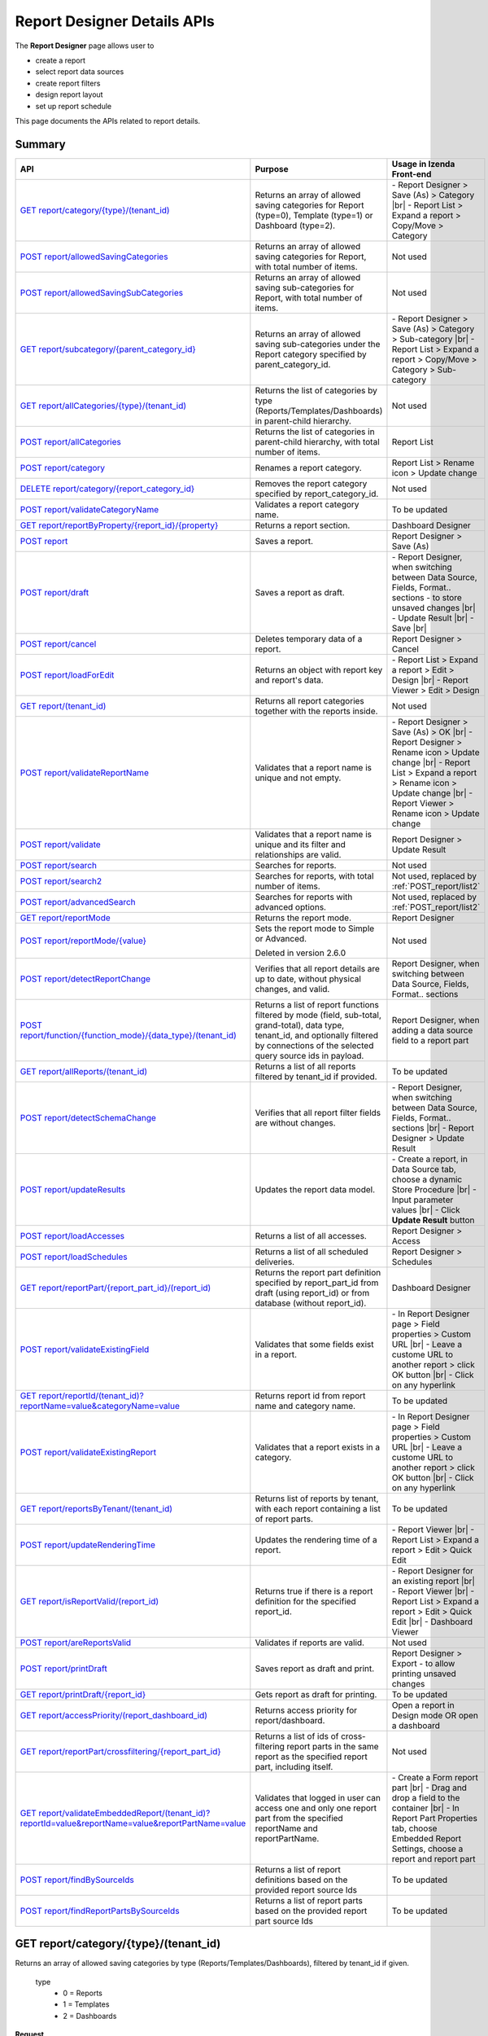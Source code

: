 

============================
Report Designer Details APIs
============================

The **Report Designer** page allows user to

-  create a report
-  select report data sources
-  create report filters
-  design report layout
-  set up report schedule

This page documents the APIs related to report details.

Summary
------------

.. list-table::
   :class: apitable
   :widths: 25 40 35
   :header-rows: 1

   * - API
     - Purpose
     - Usage in Izenda Front-end
   * - `GET report/category/{type}/(tenant\_id)`_
     - Returns an array of allowed saving categories for Report (type=0), Template (type=1) or Dashboard (type=2).
     - \- Report Designer > Save (As) > Category |br|
       \- Report List > Expand a report > Copy/Move > Category
   * - `POST report/allowedSavingCategories`_
     - Returns an array of allowed saving categories for Report, with total number of items.
     - Not used
   * - `POST report/allowedSavingSubCategories`_
     - Returns an array of allowed saving sub-categories for Report, with total number of items.
     - Not used
   * - `GET report/subcategory/{parent\_category\_id}`_
     - Returns an array of allowed saving sub-categories under the Report category specified by parent_category_id.
     - \- Report Designer > Save (As) > Category > Sub-category |br|
       \- Report List > Expand a report > Copy/Move > Category > Sub-category
   * - `GET report/allCategories/{type}/(tenant\_id)`_
     - Returns the list of categories by type (Reports/Templates/Dashboards) in parent-child hierarchy.
     - Not used
   * - `POST report/allCategories`_
     - Returns the list of categories in parent-child hierarchy, with total number of items.
     - Report List
   * - `POST report/category`_
     - Renames a report category.
     - Report List > Rename icon > Update change
   * - `DELETE report/category/{report\_category\_id}`_
     - Removes the report category specified by report_category_id.
     - Not used
   * - `POST report/validateCategoryName`_
     - Validates a report category name.
     - To be updated
   * - `GET report/reportByProperty/{report\_id}/{property}`_
     - Returns a report section.
     - Dashboard Designer
   * - `POST report`_
     - Saves a report.
     - Report Designer > Save (As)
   * - `POST report/draft`_
     - Saves a report as draft.
     - \- Report Designer, when switching between Data Source, Fields, Format.. sections - to store unsaved changes |br|
       \- Update Result |br|
       \- Save |br|
   * - `POST report/cancel`_
     - Deletes temporary data of a report.
     - Report Designer > Cancel
   * - `POST report/loadForEdit`_
     - Returns an object with report key and report's data.
     - \- Report List > Expand a report > Edit > Design |br|
       \- Report Viewer > Edit > Design
   * - `GET report/(tenant\_id)`_
     - Returns all report categories together with the reports inside.
     - Not used
   * - `POST report/validateReportName`_
     - Validates that a report name is unique and not empty.
     - \- Report Designer > Save (As) > OK |br|
       \- Report Designer > Rename icon > Update change |br|
       \- Report List > Expand a report > Rename icon > Update change |br|
       \- Report Viewer > Rename icon > Update change
   * - `POST report/validate`_
     - Validates that a report name is unique and its filter and relationships are valid.
     - Report Designer > Update Result
   * - `POST report/search`_
     - .. deprecated:: 2.0.0
          superseded by `POST report/search2`_ |br| |br|

       Searches for reports.
     - Not used
   * - `POST report/search2`_
     - Searches for reports, with total number of items.
     - Not used, replaced by :ref:`POST_report/list2`
   * - `POST report/advancedSearch`_
     - Searches for reports with advanced options.
     - Not used, replaced by :ref:`POST_report/list2`
   * - `GET report/reportMode`_
     - Returns the report mode.
     - Report Designer
   * - `POST report/reportMode/{value}`_
     - Sets the report mode to Simple or Advanced.

       Deleted in version 2.6.0
     - Not used
   * - `POST report/detectReportChange`_
     - Verifies that all report details are up to date, without physical changes, and valid.
     - Report Designer, when switching between Data Source, Fields, Format.. sections
   * - `POST report/function/{function\_mode}/{data\_type}/(tenant\_id)`_
     - Returns a list of report functions filtered by mode (field, sub-total, grand-total), data type, tenant_id, and optionally filtered by connections of the selected query source ids in payload.

       .. versionchanged:: 1.25
          Changed from GET to POST
     - Report Designer, when adding a data source field to a report part
   * - `GET report/allReports/(tenant\_id)`_
     - Returns a list of all reports filtered by tenant_id if provided.
     - To be updated
   * - `POST report/detectSchemaChange`_
     - Verifies that all report filter fields are without changes.
     - \- Report Designer, when switching between Data Source, Fields, Format.. sections |br|
       \- Report Designer > Update Result
   * - `POST report/updateResults`_
     - Updates the report data model.
     - 
       \- Create a report, in Data Source tab, choose a dynamic Store Procedure |br|
       \- Input parameter values |br|
       \- Click **Update Result** button
   * - `POST report/loadAccesses`_
     - Returns a list of all accesses.
     - Report Designer > Access
   * - `POST report/loadSchedules`_
     - Returns a list of all scheduled deliveries.
     - Report Designer > Schedules
   * - `GET report/reportPart/{report\_part\_id}/(report\_id)`_
     - Returns the report part definition specified by report_part_id from draft (using report_id) or from database (without report_id).
     - Dashboard Designer
   * - `POST report/validateExistingField`_
     - Validates that some fields exist in a report.
     - \- In Report Designer page > Field properties > Custom URL |br|
       \- Leave a custome URL to another report > click OK button |br|
       \- Click on any hyperlink
   * - `GET report/reportId/(tenant\_id)?reportName=value&categoryName=value`_
     - Returns report id from report name and category name.
     - To be updated
   * - `POST report/validateExistingReport`_
     - Validates that a report exists in a category.
     - \- In Report Designer page > Field properties > Custom URL |br|
       \- Leave a custome URL to another report > click OK button |br|
       \- Click on any hyperlink
   * - `GET report/reportsByTenant/(tenant\_id)`_
     - Returns list of reports by tenant, with each report containing a list of report parts.
     - To be updated
   * - `POST report/updateRenderingTime`_
     - Updates the rendering time of a report.
     - \- Report Viewer |br|
       \- Report List > Expand a report > Edit > Quick Edit
   * - `GET report/isReportValid/(report\_id)`_
     - Returns true if there is a report definition for the specified report_id.
     - \- Report Designer for an existing report |br|
       \- Report Viewer |br|
       \- Report List > Expand a report > Edit > Quick Edit |br|
       \- Dashboard Viewer
   * - `POST report/areReportsValid`_
     - Validates if reports are valid.
     - Not used
   * - `POST report/printDraft`_
     - Saves report as draft and print.
     - Report Designer > Export - to allow printing unsaved changes
   * - `GET report/printDraft/{report\_id}`_
     - Gets report as draft for printing.
     - To be updated
   * - `GET report/accessPriority/(report\_dashboard\_id)`_
     - Returns access priority for report/dashboard.
     - Open a report in Design mode OR open a dashboard
   * - `GET report/reportPart/crossfiltering/{report_part_id}`_
     - Returns a list of ids of cross-filtering report parts in the same report as the specified report part, including itself.

       .. versionadded:: 2.0.6
     - Not used
   * - `GET report/validateEmbeddedReport/(tenant_id)?reportId=value&reportName=value&reportPartName=value`_
     - Validates that logged in user can access one and only one report part from the specified reportName and reportPartName.

       .. versionadded:: 2.2.2
     - 
       \- Create a Form report part |br|
       \- Drag and drop a field to the container |br|
       \- In Report Part Properties tab, choose Embedded Report Settings, choose a report and report part
	 
   * - `POST report/findBySourceIds`_
     - Returns a list of report definitions based on the provided report source Ids

       .. versionadded:: 2.4.4   
     - To be updated
   
   * - `POST report/findReportPartsBySourceIds`_
     - Returns a list of report parts based on the provided report part source Ids

       .. versionadded:: 2.4.4  
     - To be updated

GET report/category/{type}/(tenant\_id)
---------------------------------------

Returns an array of allowed saving categories by type (Reports/Templates/Dashboards), filtered by tenant_id if given.

   type
      - 0 = Reports
      - 1 = Templates
      - 2 = Dashboards

**Request**

    No payload

**Response**

    An array of :doc:`models/Category` objects

**Samples**

   .. code-block:: http

      GET /api/report/category/1 HTTP/1.1

   Sample response::

      [{
         "name": "Category 1",
         "type": "Templates",
         "parentId": null,
         "tenantId": null,
         "status": 2,
         "id": "17c176e1-500b-4378-8c59-1f69e84e425b",
         "state": 0,
         "modified": null"
     }, {
         "name": "Sub Category 1",
         "type": "Templates",
         "parentId": "17c176e1-500b-4378-8c59-1f69e84e425b",
         "tenantId": null,
         "status": 2,
         "id": "14b3f8c7-c4e8-4730-a57e-3b28ad75b097",
         "state": 0,
         "modified": null"
     }, {
         "name": "Sub Category 2",
         "type": "Templates",
         "parentId": "17c176e1-500b-4378-8c59-1f69e84e425b",
         "tenantId": null,
         "status": 2,
         "id": "72d44e10-a707-455e-99dc-054088b6b2f3",
         "state": 0,
         "modified": null"
     }]

POST report/allowedSavingCategories
--------------------------------------------------------------

Returns an array of allowed saving categories for report, with total number of items.

**Request**

   Payload: a :doc:`models/ReportDashboardSearchCriteria` object

**Response**

   The following object:

      .. list-table::
         :header-rows: 1

         *  -  Field
            -  Description
            -  Note
         *  -  **data** |br|
               array of objects
            -  An array of :doc:`models/Category` objects
            -
         *  -  **isLastPage** |br|
               boolean
            -  Whether this is the last page
            -

**Samples**

   .. code-block:: http

      POST /api/report/allowedSavingCategories HTTP/1.1

   Sample Request Payload::

      {
         "tenantId" : null,
         "isUncategorized" : false,
         "criterias" : [],
         "ParentIds" : ["5ca51cd0-1f63-44ca-9711-ba6c988a520a"]
      }

   Sample Response::

      {
         "data": [
            {
                  "name": "Category01",
                  "type": 0,
                  "parentId": null,
                  "tenantId": "b5b3a5cc-9e55-424c-ae85-ba92ec3b934e",
                  "isGlobal": false,
                  "canDelete": false,
                  "editable": false,
                  "savable": false,
                  "subCategories": [],
                  "checked": false,
                  "reports": [],
                  "dashboards": null,
                  "numOfChilds": 0,
                  "numOfCheckedChilds": 0,
                  "indeterminate": false,
                  "fullPath": null,
                  "computeNameSettings": null,
                  "isCheck": false,
                  "id": "f93c0770-9629-41ee-9ac2-48e4c89fc2d0",
                  "state": 0,
                  "deleted": false,
                  "inserted": true,
                  "version": null,
                  "created": null,
                  "createdBy": "System5 Admin5",
                  "modified": null,
                  "modifiedBy": null
            },

            {
                  "name": "Category02",
                  "type": 0,
                  "parentId": null,
                  "tenantId": "b5b3a5cc-9e55-424c-ae85-ba92ec3b934e",
                  "isGlobal": false,
                  "canDelete": false,
                  "editable": false,
                  "savable": false,
                  "subCategories": [],
                  "checked": false,
                  "reports": [],
                  "dashboards": null,
                  "numOfChilds": 0,
                  "numOfCheckedChilds": 0,
                  "indeterminate": false,
                  "fullPath": null,
                  "computeNameSettings": null,
                  "isCheck": false,
                  "id": "5ca51cd0-1f63-44ca-9711-ba6c988a520a",
                  "state": 0,
                  "deleted": false,
                  "inserted": true,
                  "version": null,
                  "created": null,
                  "createdBy": "System5 Admin5",
                  "modified": null,
                  "modifiedBy": null
            }
         ],
         "isLastPage": true
      }

POST report/allowedSavingSubCategories
--------------------------------------------------------------

Returns an array of allowed saving sub-categories for report, with total number of items.

   The following object:

      .. list-table::
         :header-rows: 1

         *  -  Field
            -  Description
            -  Note
         *  -  **data** |br|
               array of objects
            -  An array of :doc:`models/Category` objects
            -
         *  -  **totalItems** |br|
               string
            -  The number of all reports
            -
         *  -  **numOfChilds** |br|
               integer
            -  The number of children
            -
         *  -  **numOfCheckedChilds** |br|
               integer
            -  The number of selected children
            -
         *  -  **indeterminate** |br|
               boolean
            -  *  true if 0 < numOfCheckedChilds < numOfChilds
               *  false if not
            -
         *  -  **isLastPage** |br|
               boolean
            -  Whether this is the last page
            -

**Samples**

   .. code-block:: http

      POST /api/report/allowedSavingSubCategories HTTP/1.1

   Sample Request Payload::

      {
      "tenantId" : "b5b3a5cc-9e55-424c-ae85-ba92ec3b934e",
      "isUncategorized" : false,
      "criterias" : [],
      "ParentIds" : ["5ca51cd0-1f63-44ca-9711-ba6c988a520a"]
      }

   Sample Response::

      {
         "data": [
            {
                  "name": "SubCategory02",
                  "type": 0,
                  "parentId": "5ca51cd0-1f63-44ca-9711-ba6c988a520a",
                  "tenantId": "b5b3a5cc-9e55-424c-ae85-ba92ec3b934e",
                  "isGlobal": false,
                  "canDelete": false,
                  "editable": false,
                  "savable": false,
                  "subCategories": [],
                  "checked": false,
                  "reports": [],
                  "dashboards": null,
                  "numOfChilds": 0,
                  "numOfCheckedChilds": 0,
                  "indeterminate": false,
                  "fullPath": null,
                  "computeNameSettings": null,
                  "isCheck": false,
                  "id": "0e771076-c385-4c1f-a10d-a89c2b473405",
                  "state": 0,
                  "deleted": false,
                  "inserted": true,
                  "version": null,
                  "created": null,
                  "createdBy": "System5 Admin5",
                  "modified": null,
                  "modifiedBy": null
            },
            {
                  "name": "SubCategory02",
                  "type": 0,
                  "parentId": "5ca51cd0-1f63-44ca-9711-ba6c988a520a",
                  "tenantId": "b5b3a5cc-9e55-424c-ae85-ba92ec3b934e",
                  "isGlobal": false,
                  "canDelete": false,
                  "editable": false,
                  "savable": false,
                  "subCategories": [],
                  "checked": false,
                  "reports": [],
                  "dashboards": null,
                  "numOfChilds": 0,
                  "numOfCheckedChilds": 0,
                  "indeterminate": false,
                  "fullPath": null,
                  "computeNameSettings": null,
                  "isCheck": false,
                  "id": "f432f63a-92f4-4b9d-8d1f-1433c5f323f8",
                  "state": 0,
                  "deleted": false,
                  "inserted": true,
                  "version": null,
                  "created": null,
                  "createdBy": "System5 Admin5",
                  "modified": null,
                  "modifiedBy": null
            }
         ],
         "isLastPage": true
      }

GET report/subcategory/{parent\_category\_id}
---------------------------------------------

Returns an array of allowed saving sub-categories under the Report category specified by parent\_category\_id.

**Request**

    No payload

**Response**

    An array of :doc:`models/Category` objects

**Samples**

   .. code-block:: http

      GET /api/report/subcategory/17c176e1-500b-4378-8c59-1f69e84e425b HTTP/1.1

   Sample response::

      [{
         "name": "Sub Category 1",
         "type": null,
         "parentId": "17c176e1-500b-4378-8c59-1f69e84e425b",
         "tenantId": null,
         "status": 2,
         "id": "72d44e10-a707-455e-99dc-054088b6b2f3",
         "state": 0,
         "modified": null
     }, {
         "name": "Sub Category 2",
         "type": null,
         "parentId": "17c176e1-500b-4378-8c59-1f69e84e425b",
         "tenantId": null,
         "status": 2,
         "id": "14b3f8c7-c4e8-4730-a57e-3b28ad75b097",
         "state": 0,
         "modified": null
     }]


.. _GET_report/allCategories/{type}/(tenant_id):

GET report/allCategories/{type}/(tenant_id)
--------------------------------------------

Returns the list of categories by type (Reports/Templates/Dashboards) in parent-child hierarchy.

   type
      - 0 = Reports
      - 1 = Templates
      - 2 = Dashboards

**Request**

    No payload

**Response**

    An array of :doc:`models/Category` objects

**Samples**

   .. code-block:: http

      GET /api/report/allCategories/0 HTTP/1.1

   Sample response::

      [{
         "name": "Category 1",
         "type": 0,
         "parentId": null,
         "tenantId": null,
         "subReportCategories": null,
         "canDelete": false,
         "status": 2,
         "id": "f2d79ff5-3aa8-4ae6-b0d0-e47687a77380",
         "state": 0,
         "inserted": true,
         "version": null,
         "created": null,
         "createdBy": null,
         "modified": null,
         "modifiedBy": null
     }, {
         "name": "Category 2",
         "type": 0,
         "parentId": null,
         "tenantId": null,
         "subReportCategories": [{
             "name": "Sub-category 1",
             "type": 0,
             "parentId": "f514e26f-501c-4369-8ea9-de4eba208bdf",
             "tenantId": null,
             "subReportCategories": null,
             "canDelete": false,
             "status": 2,
             "id": "81517214-273b-42e9-91b5-8ef766cc5761",
             "state": 0,
             "inserted": true,
             "version": null,
             "created": null,
             "createdBy": null,
             "modified": null,
             "modifiedBy": null
         }],
         "canDelete": false,
         "status": 2,
         "id": "f514e26f-501c-4369-8ea9-de4eba208bdf",
         "state": 0,
         "inserted": true,
         "version": null,
         "created": null,
         "createdBy": null,
         "modified": null,
         "modifiedBy": null
     }]

POST report/allCategories
--------------------------------------------

Returns the list of categories in parent-child hierarchy, with total number of items.

**Request**

    Payload: a :doc:`models/ReportDashboardSearchCriteria` object

**Response**

    The following object:

      .. list-table::
         :header-rows: 1

         *  -  Field
            -  Description
            -  Note
         *  -  **data** |br|
               array of objects
            -  An array of :doc:`models/Category` objects
            -
         *  -  **totalItems** |br|
               string
            -  The number of all items
            -
         *  -  **numOfChilds** |br|
               integer
            -  The number of children
            -
         *  -  **numOfCheckedChilds** |br|
               integer
            -  The number of selected children
            -
         *  -  **indeterminate** |br|
               boolean
            -  *  true if 0 < numOfCheckedChilds < numOfChilds
               *  false if not
            -
         *  -  **isLastPage** |br|
               boolean
            -  Whether this is the last page
            -

**Samples**

   .. code-block:: http

      POST /api/report/allCategories HTTP/1.1

   Sample response::

      {
         "data": [{
            "name": "Local Categories",
            "type": 0,
            "parentId": null,
            "tenantId": null,
            "isGlobal": false,
            "canDelete": false,
            "editable": false,
            "savable": false,
            "subCategories": [{
               "name": "CN",
               "type": 0,
               "parentId": null,
               "tenantId": null,
               "isGlobal": false,
               "canDelete": false,
               "editable": false,
               "savable": false,
               "subCategories": [],
               "checked": false,
               "reports": [],
               "dashboards": [],
               "numOfChilds": 0,
               "numOfCheckedChilds": 0,
               "indeterminate": false,
               "fullPath": null,
               "computeNameSettings": null,
               "isCheck": false,
               "id": "dc04087a-a761-43fb-b82d-13d2ffe8d9e3",
               "state": 0,
               "deleted": false,
               "inserted": true,
               "version": null,
               "created": null,
               "createdBy": "John Doe",
               "modified": null,
               "modifiedBy": null
            }],
            "checked": false,
            "reports": [],
            "dashboards": [],
            "numOfChilds": 1,
            "numOfCheckedChilds": 0,
            "indeterminate": false,
            "fullPath": null,
            "computeNameSettings": null,
            "isCheck": false,
            "id": "09f8c4ab-0fe8-4e03-82d1-7949e3738f87",
            "state": 0,
            "deleted": false,
            "inserted": true,
            "version": null,
            "created": null,
            "createdBy": "John Doe",
            "modified": null,
            "modifiedBy": null
         }],
         "totalItems": 2,
         "numOfChilds": 1,
         "numOfCheckedChilds": 0,
         "indeterminate": false,
         "isLastPage": true
      }


POST report/category
---------------------------------------

Renames a report category.

**Request**

    A :doc:`models/Category` object

**Response**

    .. list-table::
       :header-rows: 1

       *  -  Field
          -  Description
          -  Note
       *  -  **success** |br|
             boolean
          -  Is the rename successful
          -
       *  -  **messages** |br|
             array of strings
          -  The error messages
          -

**Samples**

   .. code-block:: http

      POST /api/report/category HTTP/1.1

   Request Payload::

      {
          "id" : "f2d79ff5-3aa8-4ae6-b0d0-e47687a77380",
          "type" : 1,
          "name" : "Category 1 renamed",
          "parentId" : null,
          "tenantId" : null,
          "status" : 2,
          "state" : 0,
          "modified" : null,
          "canDelete" : false,
          "subCategories" : [],
          "subReportCategories" : null,
          "reports" : []
      }

   Successful response::

      {
         "success": true,
         "messages": null
     }


DELETE report/category/{report\_category\_id}
----------------------------------------------

Removes the report category specified by report_category_id.

**Request**

    No payload

**Response**

   An :doc:`models/OperationResult` object with the **success** field populated:

   .. list-table::
      :header-rows: 1

      *  -  Field
         -  Description
         -  Note
      *  -  | **success**
            | boolean
         -  Is the rename successful
         -

**Samples**

   .. code-block:: http

      DELETE /api/report/category/f285a869-25fb-428e-8cef-856241ba4249 HTTP/1.1

   Sample response in case of error::

      {
        "success" : false,
        "messages" : [
          {
            "key" : "",
            "messages" : ["This category (or its sub-category) containing report(s)."]
          }
        ]
        "data" : null
      }


POST report/validateCategoryName
---------------------------------------

Validates a report category name.

**Request**

    Payload: a :doc:`models/Category` object

**Response**

    - true if the category name is valid and not duplicated
    - false if not

**Samples**

   .. code-block:: http

      POST /api/report/validateCategoryName HTTP/1.1

   With payload::

      {
        "name": "InternetSales",
        "type": 0,
        "parentId": "5d034fc7-0cc8-46b7-beb3-35b22c57827c",
        "id": "45f17b8a-3708-4f36-80ef-9178b7124841"
      }

   Sample response::

      {
         "success": true,
         "messages": null,
         "data": null
      }

GET report/reportByProperty/{report\_id}/{property}
------------------------------------------------------------

Returns a report section.

**Request**

    property
      * 0 = All
      * 1 = DataSource
      * 2 = Relationship
      * 3 = Filter
      * 4 = ReportPart
      * 5 = CalculatedField
      * 6 = DynamicQuerySourceField
      * 7 = Scheduling
      * 8 = Access
      * 9 = Report

**Response**

    A :doc:`models/ReportDefinition` object

**Samples**

   .. code-block:: http

      GET /api/report/reportByProperty/e09f9d45-b721-4012-b8e7-c31c58d52af3/3 HTTP/1.1

   .. container:: toggle

      .. container:: header

         Sample response:

      .. code-block:: json

         {
           "inaccessible": false,
           "category": {
             "name": "Sales",
             "type": 0,
             "parentId": null,
             "tenantId": null,
             "canDelete": false,
             "editable": false,
             "savable": false,
             "subCategories": [],
             "checked": false,
             "reports": null,
             "dashboards": null,
             "id": "93de93b9-d5d1-48f1-800d-1db1ffc02614",
             "state": 0,
             "deleted": false,
             "inserted": true,
             "version": null,
             "created": null,
             "createdBy": "John Doe",
             "modified": null,
             "modifiedBy": null
           },
           "subCategory": null,
           "reportRelationship": [],
           "reportPart": [],
           "reportFilter": {
             "filterFields": [],
             "logic": "",
             "visible": true,
             "reportId": "e09f9d45-b721-4012-b8e7-c31c58d52af3",
             "id": "93f2af72-1309-46fe-a779-ff426574619f",
             "state": 0,
             "deleted": false,
             "inserted": true,
             "version": null,
             "created": null,
             "createdBy": "John Doe",
             "modified": null,
             "modifiedBy": null
           },
           "calculatedFields": [],
           "accesses": [],
           "schedules": [],
           "dynamicQuerySourceFields": [],
           "name": "FactInternetSales Date",
           "reportDataSource": [],
           "type": 0,
           "previewRecord": 10,
           "advancedMode": true,
           "allowNulls": false,
           "isDistinct": false,
           "categoryId": "93de93b9-d5d1-48f1-800d-1db1ffc02614",
           "categoryName": "Sales",
           "subCategoryId": null,
           "subCategoryName": null,
           "tenantId": null,
           "tenantName": null,
           "description": "",
           "title": "",
           "lastViewed": "2017-01-05T07:25:53.557",
           "owner": "John Doe",
           "ownerId": "9fc0f5c2-decf-4d65-9344-c59a1704ea0c",
           "excludedRelationships": "",
           "numberOfView": 7,
           "renderingTime": 1359.8571428571429,
           "createdById": "9fc0f5c2-decf-4d65-9344-c59a1704ea0c",
           "modifiedById": "9fc0f5c2-decf-4d65-9344-c59a1704ea0c",
           "snapToGrid": false,
           "usingFields": "78c99b13-af5d-47b9-9d2a-9fae8bc2b51c,80d98874-67fd-49f7-8755-497c0393736b",
           "hasDeletedObjects": false,
           "header": { "removed": "for brevity" },
           "footer": { "removed": "for brevity" },
           "titleDescription": { "removed": "for brevity" },
           "sourceId": null,
           "checked": false,
           "copyDashboard": false,
           "exportFormatSetting": { "removed": "for brevity" },
           "deletable": true,
           "editable": true,
           "movable": true,
           "copyable": true,
           "accessPriority": 1,
           "active": true,
           "id": "e09f9d45-b721-4012-b8e7-c31c58d52af3",
           "state": 0,
           "deleted": false,
           "inserted": true,
           "version": 6,
           "created": "2016-11-21T07:22:01",
           "createdBy": "John Doe",
           "modified": "2016-11-21T08:42:07.763",
           "modifiedBy": "John Doe"
         }

.. _POST_report:

POST report
---------------------------------------

Saves a report.

**Request**

    Payload: a :doc:`models/ReportSavingParameter` object

**Response**

    A :doc:`models/ReportSavingResult` object

**Samples**

   .. code-block:: http

      POST /api/report HTTP/1.1

   .. container:: toggle

      .. container:: header

         Sample payload:

      .. code-block:: json

         {
             "reportKey" : {
               "key" : "b95d2611-10c5-4808-aa68-9db2ccc719ff",
               "modified" : null
             },
             "section" : 2,
             "saveAs" : false,
             "ignoreCheckChange" : false,
             "report" : {
               "name" : "Report01",
               "type" : "Templates",
               "previewRecord" : 10,
               "advancedMode" : false,
               "allowNulls" : false,
               "isDistinct" : false,
               "category" : {
                 "id" : null,
                 "name" : "",
                 "type" : "Templates"
               },
               "subCategory" : {
                 "id" : null,
                 "name" : "",
                 "type" : "Templates"
               },
               "reportDataSource" : [{
                   "aliasId" : "1a67e4e1-7b76-4aac-b905-027bb4302845_Categories",
                   "querySourceId" : "1a67e4e1-7b76-4aac-b905-027bb4302845",
                   "querySourceName" : "Categories",
                   "selected" : true,
                   "categoryId" : "00000000-0000-0000-0000-000000000000",
                   "primaryFields" : [{
                       "name" : "CategoryID",
                       "alias" : "",
                       "dataType" : "int",
                       "izendaDataType" : "Numeric",
                       "allowDistinct" : false,
                       "visible" : true,
                       "filterable" : true,
                       "deleted" : false,
                       "querySourceId" : "00000000-0000-0000-0000-000000000000",
                       "parentId" : null,
                       "expressionFields" : [],
                       "filteredValue" : "",
                       "type" : 0,
                       "groupPosition" : 0,
                       "position" : 0,
                       "extendedProperties" : "{\"PrimaryKey\":true}",
                       "physicalChange" : 0,
                       "approval" : 0,
                       "existed" : false,
                       "matchedTenant" : false,
                       "functionName" : null,
                       "expression" : null,
                       "fullName" : null,
                       "calculatedTree" : null,
                       "reportId" : null,
                       "originalName" : "CategoryID",
                       "isParameter" : false,
                       "isCalculated" : false,
                       "querySource" : null,
                       "id" : "9fd3b009-4809-47ad-845b-96a9dc4cf71e",
                       "state" : 0,
                       "modified" : "0001-01-01T00:00:00.0000000-08:00",
                       "dateTimeNow" : "2016-06-10T07:29:35.9754058Z"
                     }
                   ]
                 }
               ],
               "reportRelationship" : [{
                   "id" : "1a67e4e1-7b76-4aac-b905-027bb4302845",
                   "category" : null,
                   "databaseName" : "Northwind",
                   "schemaName" : "dbo",
                   "dataObject" : "Categories",
                   "dataObjectType" : "Table",
                   "relationshipKeyJoins" : [],
                   "relationshipPosition" : 0,
                   "level" : 1
                 }
               ],
               "reportFilter" : {
                 "status" : 0,
                 "logic" : "",
                 "visible" : false,
                 "filterFields" : [],
                 "id" : "19578f3d-ce47-4e94-a46b-2f7216e059b7",
                 "reportId" : "b95d2611-10c5-4808-aa68-9db2ccc719ff"
               },
               "reportPart" : [{
                   "isDirty" : true,
                   "reportPartContent" : {
                     "isDirty" : false,
                     "type" : 3,
                     "columns" : {
                       "elements" : [{
                           "isDirty" : false,
                           "name" : "CategoryName",
                           "properties" : {
                             "isDirty" : false,
                             "dataFormattings" : {
                               "function" : "",
                               "functionInfo" : {},
                               "format" : "Format",
                               "font" : {
                                 "family" : "Georgia",
                                 "size" : 8,
                                 "bold" : true,
                                 "italic" : false,
                                 "underline" : false,
                                 "color" : "",
                                 "backgroundColor" : ""
                               },
                               "alignment" : "alignLeft",
                               "sort" : "",
                               "color" : {
                                 "textColor" : {},
                                 "cellColor" : {}

                               },
                               "alternativeText" : {},
                               "customURL" : {
                                 "url" : "",
                                 "option" : "Open link in New Window"
                               },
                               "embeddedJavascript" : {
                                 "script" : ""
                               },
                               "subTotal" : {
                                 "label" : "",
                                 "function" : "",
                                 "expression" : "",
                                 "dataType" : "",
                                 "previewResult" : ""
                               },
                               "grandTotal" : {
                                 "label" : "",
                                 "function" : "",
                                 "expression" : "",
                                 "dataType" : "",
                                 "previewResult" : ""
                               }
                             },
                             "headerFormating" : {
                               "width" : {
                                 "value" : 0,
                                 "unit" : "pixels"
                               },
                               "height" : 0,
                               "font" : {
                                 "family" : null,
                                 "size" : null,
                                 "bold" : null,
                                 "italic" : null,
                                 "underline" : null,
                                 "color" : null,
                                 "backgroundColor" : null
                               },
                               "alignment" : null,
                               "wordWrap" : null,
                               "columnGroup" : ""
                             },
                             "drillDown" : {
                               "subReport" : {
                                 "selectedReport" : null,
                                 "style" : null,
                                 "reportPartUsed" : null,
                                 "reportFilter" : true,
                                 "mappingFields" : []
                               }
                             }
                           },
                           "position" : 1,
                           "field" : {
                             "fieldId" : "0c140c5a-fa48-46f8-91ae-656a394c48ce",
                             "fieldName" : "CategoryName",
                             "fieldNameAlias" : "CategoryName",
                             "dataFieldType" : "Text",
                             "querySourceId" : "1a67e4e1-7b76-4aac-b905-027bb4302845",
                             "querySourceType" : "Table",
                             "sourceAlias" : "Categories",
                             "relationshipId" : null,
                             "visible" : true,
                             "calculatedTree" : null
                           },
                           "isDeleted" : false,
                           "isSelected" : false
                         }
                       ]
                     },
                     "rows" : {
                       "elements" : []
                     },
                     "values" : {
                       "elements" : []
                     },
                     "separators" : {
                       "elements" : []
                     },
                     "groups" : {
                       "elements" : []
                     },
                     "properties" : {
                       "isDirty" : false,
                       "generalInfo" : {
                         "gridStyle" : "Vertical",
                         "separatorStyle" : "Comma"
                       },
                       "table" : {
                         "border" : {
                           "top" : {},
                           "right" : {},
                           "bottom" : {},
                           "midVer" : {},
                           "left" : {},
                           "midHor" : {}

                         },
                         "backgroundColor" : "#efefef"
                       },
                       "columns" : {
                         "width" : {
                           "value" : 60,
                           "unit" : "Pixels"
                         },
                         "alterBackgroundColor" : false
                       },
                       "rows" : {
                         "height" : 15,
                         "alterBackgroundColor" : false
                       },
                       "headers" : {
                         "font" : {
                           "family" : "Georgia",
                           "size" : 12,
                           "bold" : true,
                           "italic" : false,
                           "underline" : false,
                           "backgroundColor" : "#dbf2ff"
                         },
                         "alignment" : "left",
                         "wordWrap" : true,
                         "removeHeaderForExport" : false
                       },
                       "grouping" : {
                         "useSeparator" : false
                       },
                       "view" : {
                         "dataRefreshInterval" : {
                           "enable" : false,
                           "updateInterval" : 0,
                           "isAll" : true,
                           "latestRecord" : 0
                         }
                       }
                     },
                     "settings" : {},
                     "title" : {
                       "text" : "title",
                       "properties" : {},
                       "settings" : {
                         "font" : {
                           "family" : "",
                           "size" : 0,
                           "bold" : true,
                           "italic" : false,
                           "underline" : false,
                           "color" : "",
                           "highlightColor" : ""
                         },
                         "alignment" : {
                           "alignment" : ""
                         }
                       },
                       "elements" : []
                     },
                     "description" : {
                       "text" : "desc",
                       "properties" : {},
                       "settings" : {
                         "font" : {
                           "family" : "",
                           "size" : 0,
                           "bold" : true,
                           "italic" : false,
                           "underline" : false,
                           "color" : "",
                           "highlightColor" : ""
                         },
                         "alignment" : {
                           "alignment" : ""
                         }
                       },
                       "elements" : []
                     }
                   },
                   "positionX" : 0,
                   "positionY" : 0,
                   "width" : 12,
                   "height" : 4,
                   "state" : 1,
                   "modified" : null,
                   "isBackSide" : true,
                   "title" : "Grid"
                 }
               ]
             }
         }

   Successful response::

      {
         "reportKey": {
            "key": "b95d2611-10c5-4808-aa68-9db2ccc719ff",
            "tenantId": null
         },
         "report": {
            "fields": "omitted",
         },
         "success": true,
         "messages": null,
         "data": null
      }

.. _POST_report/draft:

POST report/draft
---------------------------------------

Saves a report as draft.

**Request**

    Payload: a :doc:`models/ReportSavingParameter` object

**Response**

    An :doc:`models/OperationResult` object

**Samples**

   .. code-block:: http

      POST /api/report/draft HTTP/1.1

   .. container:: toggle

      .. container:: header

         Sample payload:

      .. code-block:: json

         {
             "reportKey" : {
               "key" : null,
               "modified" : null
             },
             "saveAs" : false,
             "report" : {
               "name" : "TestReport",
               "type" : "Reports",
               "previewRecord" : 100,
               "advancedMode" : true,
               "allowNulls" : false,
               "distinct" : false,
               "category" : null,
               "subCategory" : null,
               "reportDataSource" : [{
                   "querySourceId" : "aff154e4-af1f-4b57-8e80-72400ca6deac",
                   "querySourceName" : "CustOrdersDetail",
                   "selected" : true,
                   "categoryId" : "00000000-0000-0000-0000-000000000000",
                   "primaryFields" : []
                 }
               ],
               "reportRelationship" : [],
               "reportFilter" : null
             }
         }

   Sample response::

      {
         "success": true,
         "messages": null
      }


POST report/cancel
---------------------------------------

Deletes temporary data of a report.

**Request**

    Payload: a :doc:`models/ReportParameter` object

**Response**
    A :doc:`models/ReportSavingResult` object

**Samples**

   .. code-block:: http

      POST /api/report/cancel HTTP/1.1

   Request Payload::

      {
          "reportKey" : {
            "key" : "4fd37956-4b97-4efb-9d71-c750b0c36474"
          }
      }

   Successful response::

      {
         "reportKey": {
             "key": null,
             "tenantId": null
         },
         "report": null
      }


POST report/loadForEdit
---------------------------------------

Returns an object with report key and report's details.

**Request**

    Payload: a :doc:`models/ReportParameter` object

**Response**

    A :doc:`models/ReportSavingParameter` object, with the **report** field fully populated

**Samples**

   .. code-block:: http

      POST /api/report/loadForEdit HTTP/1.1

   Payload::

      {"reportKey":{"key":"9d34d5d2-447f-465e-8223-d7f66378b5f9"}}

   .. container:: toggle

      .. container:: header

         Sample response:

      .. code-block:: json

         {
             "saveAs" : false,
             "report" : {
               "category" : {
                 "name" : "",
                 "type" : 1,
                 "parentId" : null,
                 "tenantId" : null,
                 "subReportCategories" : null,
                 "id" : "00000000-0000-0000-0000-000000000000",
                 "state" : 0,
                 "modified" : null
               },
               "subCategory" : {
                 "name" : "",
                 "type" : 1,
                 "parentId" : null,
                 "tenantId" : null,
                 "subReportCategories" : null,
                 "id" : "00000000-0000-0000-0000-000000000000",
                 "state" : 0,
                 "modified" : null
               },
               "reportDataSource" : [{
                   "reportId" : "00000000-0000-0000-0000-000000000000",
                   "querySourceId" : "e1bc2021-3874-4e5a-b51e-d799cef5e29a",
                   "id" : "bc4cabe6-6f64-473d-b5c8-d3faf314e1fb",
                   "state" : 0,
                   "modified" : null
                 }
               ],
               "reportRelationship" : [],
               "reportPart" : [],
               "reportFilter" : {
                 "filterFields" : [],
                 "logic" : "",
                 "visible" : false,
                 "reportId" : "00000000-0000-0000-0000-000000000000",
                 "id" : "e610c0a9-c074-47ec-a633-1195a589549c",
                 "state" : 0,
                 "modified" : null
               },
               "calculatedFields" : [],
               "name" : "",
               "type" : 1,
               "previewRecord" : 10,
               "advancedMode" : true,
               "allowNulls" : false,
               "isDistinct" : false,
               "categoryId" : null,
               "categoryName" : null,
               "subCategoryId" : null,
               "subCategoryName" : null,
               "tenantId" : null,
               "description" : null,
               "createdBy" : null,
               "createdDate" : "0001-01-01T00:00:00",
               "modifiedBy" : null,
               "version" : null,
               "numberOfViews" : 0,
               "averageRenderingTime" : 0.0,
               "id" : "00000000-0000-0000-0000-000000000000",
               "state" : 1,
               "modified" : null
             },
             "section" : 0,
             "tenantId" : null,
             "ignoreCheckChange" : false,
             "reportKey" : {
               "key" : "9d34d5d2-447f-465e-8223-d7f66378b5f9",
               "tenantId" : null
             }
         }

GET report/(tenant\_id)
---------------------------------------

Returns all report categories together with the reports inside.

**Request**

    No payload

**Response**

    An array of :doc:`models/Category` objects

**Samples**

   .. code-block:: http

      GET /api/report/b5b3a5cc-9e55-424c-ae85-ba92ec3b934e HTTP/1.1

   .. container:: toggle

      .. container:: header

         Sample response:

      .. code-block:: json

         [{
            "name": "ACME",
            "type": 1,
            "parentId": null,
            "tenantId": null,
            "isGlobal": false,
            "canDelete": false,
            "editable": false,
            "savable": false,
            "subCategories": [{
               "name": null,
               "type": 1,
               "parentId": "2b3f5a54-a719-41a9-a475-91e0353a4771",
               "tenantId": null,
               "isGlobal": false,
               "canDelete": false,
               "editable": false,
               "savable": false,
               "subCategories": [],
               "checked": false,
               "reports": [{
                  "name": "Example",
                  "reportDataSource": [],
                  "type": 0,
                  "previewRecord": 0,
                  "advancedMode": false,
                  "allowNulls": false,
                  "isDistinct": false,
                  "categoryId": "2b3f5a54-a719-41a9-a475-91e0353a4771",
                  "categoryName": null,
                  "subCategoryId": null,
                  "subCategoryName": null,
                  "tenantId": "00000000-0000-0000-0000-000000000000",
                  "tenantName": null,
                  "description": null,
                  "title": null,
                  "lastViewed": null,
                  "owner": null,
                  "ownerId": null,
                  "excludedRelationships": null,
                  "numberOfView": 0,
                  "renderingTime": 0,
                  "createdById": "9d2f1d51-0e3d-44db-bfc7-da94a7581bfe",
                  "modifiedById": null,
                  "snapToGrid": false,
                  "usingFields": null,
                  "hasDeletedObjects": false,
                  "header": null,
                  "footer": null,
                  "titleDescription": null,
                  "sourceId": null,
                  "checked": false,
                  "copyDashboard": false,
                  "exportFormatSetting": null,
                  "deletable": false,
                  "editable": false,
                  "movable": false,
                  "copyable": false,
                  "accessPriority": 0,
                  "active": false,
                  "fullPath": null,
                  "computeNameSettings": null,
                  "isGlobal": false,
                  "isCheck": false,
                  "id": "f4d5aa24-7ed3-49f4-8c4b-e274ced11191",
                  "state": 0,
                  "deleted": false,
                  "inserted": true,
                  "version": 0,
                  "created": null,
                  "createdBy": "ACME Cooperation",
                  "modified": null,
                  "modifiedBy": null
               }],
               "dashboards": null,
               "numOfChilds": 0,
               "numOfCheckedChilds": 0,
               "indeterminate": false,
               "fullPath": null,
               "computeNameSettings": null,
               "isCheck": false,
               "id": null,
               "state": 0,
               "deleted": false,
               "inserted": true,
               "version": null,
               "created": null,
               "createdBy": "ACME Cooperation",
               "modified": null,
               "modifiedBy": null
            }],
            "checked": false,
            "reports": [],
            "dashboards": null,
            "numOfChilds": 0,
            "numOfCheckedChilds": 0,
            "indeterminate": false,
            "fullPath": null,
            "computeNameSettings": null,
            "isCheck": false,
            "id": "2b3f5a54-a719-41a9-a475-91e0353a4771",
            "state": 0,
            "deleted": false,
            "inserted": true,
            "version": null,
            "created": null,
            "createdBy": "ACME Cooperation",
            "modified": null,
            "modifiedBy": null
         }]

POST report/validateReportName
---------------------------------------

Validates that a report name is unique and not empty.

**Request**

    Payload: a :doc:`models/ReportDefinition` object, with **name**, **type**, **category** and **subCategory** fields populated.

**Response**

    A :doc:`models/OperationResult` object, with **success** field means whether the report name is unique (in the specified category and sub-category)

**Samples**

   .. code-block:: http

      POST /api/report/validateReportName HTTP/1.1

   Request payload::

      {
         "id": null,
         "name": "AnExistingName",
         "type": 1,
         "category": {
            "id": "b45d865c-bea2-41be-9986-8a912981bfed",
            "name": "Category A",
            "type": 1,
            "tenantId": null
         },
         "subCategory": {
            "id": null,
            "name": "",
            "type": 1,
            "tenantId": null
         }
      }

   Response when that report name already exists in Category A::

      {
         "success": false,
         "messages": [
            {
               "key": "Name",
               "detail": null,
               "messages": [
                  "This template name already exists in the \"Category A\" category."
               ]
            }
         ],
         "data": null
      }


POST report/validate
---------------------------------------

Validates that a report name is unique and its filter and relationships are valid.

**Request**

    Payload: a :doc:`models/ReportSavingParameter` object

**Response**

    An :doc:`models/OperationResult` object, with **success** field means whether the validation is successful

**Samples**

   .. code-block:: http

      POST /api/report/validate HTTP/1.1

   Request payload::

      {
          "reportKey" : {
            "key" : "940529fd-f1fb-4d98-8def-c8dcfa7eba84",
            "tenantId" : null
          },
          "report" : {
            "id" : "940529fd-f1fb-4d98-8def-c8dcfa7eba84",
            "type" : "Templates",
            "category" : {
              "id" : "0adae39c-1db0-466d-820b-9f3f59c8e199"
            },
            "subCategory" : {
              "id" : null
            }
          }
      }

   Sample response::

      {
         "success": true,
         "message": null,
         "errors": []
     }


POST report/search
---------------------------------------

.. deprecated:: 2.0.0
     superseded by `POST report/search2`_

Searches for reports.

**Request**

    Payload: a :doc:`models/ReportDashboardSearchCriteria` object

**Response**

    An array of :doc:`models/Category` objects

**Samples**

   .. code-block:: http

      POST api/report/search HTTP/1.1

   Request payload::

      {
         "criterias": [{
            "key": "Category",
            "value": "ACME"
         }],
         "isUncategorized": false,
         "sortCriteria": {
            "key": "ReportName",
            "descending": false
         },
         "tenantId": "b5b3a5cc-9e55-424c-ae85-ba92ec3b934e",
         "type": "0",
         "skipItems": 0,
         "pageSize": 100,
         "parentIds": [],
         "includeGlobalCategory": true,
         "isGlobal": null
      }

   .. container:: toggle

      .. container:: header

         Sample response:

      .. code-block:: json

         [{
            "name": "ACME",
            "type": 0,
            "parentId": null,
            "tenantId": null,
            "isGlobal": false,
            "canDelete": false,
            "editable": false,
            "savable": false,
            "subCategories": [{
               "name": "Example",
               "type": 0,
               "parentId": "5ca51cd0-1f63-44ca-9711-ba6c988a520a",
               "tenantId": null,
               "isGlobal": false,
               "canDelete": false,
               "editable": false,
               "savable": false,
               "subCategories": [],
               "checked": false,
               "reports": [{
                  "name": "ExampleReport",
                  "reportDataSource": [],
                  "type": 0,
                  "previewRecord": 0,
                  "advancedMode": false,
                  "allowNulls": false,
                  "isDistinct": false,
                  "categoryId": "5ca51cd0-1f63-44ca-9711-ba6c988a520a",
                  "categoryName": null,
                  "subCategoryId": "41a3dff9-d1da-48e5-b4fb-50775324bd3d",
                  "subCategoryName": null,
                  "tenantId": "b5b3a5cc-9e55-424c-ae85-ba92ec3b934e",
                  "tenantName": null,
                  "description": "",
                  "title": null,
                  "lastViewed": "2017-09-28T07:50:02.533",
                  "owner": "John Doe",
                  "ownerId": "9d2f1d51-0e3d-44db-bfc7-da94a7581bfe",
                  "excludedRelationships": null,
                  "numberOfView": 3,
                  "renderingTime": 646.66667,
                  "createdById": "9d2f1d51-0e3d-44db-bfc7-da94a7581bfe",
                  "modifiedById": null,
                  "snapToGrid": false,
                  "usingFields": null,
                  "hasDeletedObjects": false,
                  "header": null,
                  "footer": null,
                  "titleDescription": null,
                  "sourceId": null,
                  "checked": false,
                  "copyDashboard": false,
                  "exportFormatSetting": null,
                  "deletable": true,
                  "editable": true,
                  "movable": true,
                  "copyable": true,
                  "accessPriority": 1,
                  "active": true,
                  "fullPath": null,
                  "computeNameSettings": null,
                  "isGlobal": false,
                  "isCheck": false,
                  "id": "5447a5c1-a0c8-4bf6-bd68-f09234ba5e84",
                  "state": 0,
                  "deleted": false,
                  "inserted": true,
                  "version": 2,
                  "created": "2017-09-27T10:20:46.277",
                  "createdBy": "John Doe",
                  "modified": "2017-09-28T07:49:39.25",
                  "modifiedBy": "John Doe"
               }],
               "dashboards": null,
               "numOfChilds": 0,
               "numOfCheckedChilds": 0,
               "indeterminate": false,
               "fullPath": null,
               "computeNameSettings": null,
               "isCheck": false,
               "id": "41a3dff9-d1da-48e5-b4fb-50775324bd3d",
               "state": 0,
               "deleted": false,
               "inserted": true,
               "version": null,
               "created": null,
               "createdBy": "John Doe",
               "modified": null,
               "modifiedBy": null
            }],
            "checked": false,
            "reports": [],
            "dashboards": null,
            "numOfChilds": 0,
            "numOfCheckedChilds": 0,
            "indeterminate": false,
            "fullPath": null,
            "computeNameSettings": null,
            "isCheck": false,
            "id": "5ca51cd0-1f63-44ca-9711-ba6c988a520a",
            "state": 0,
            "deleted": false,
            "inserted": true,
            "version": null,
            "created": null,
            "createdBy": "John Doe",
            "modified": null,
            "modifiedBy": null
         }]

POST report/search2
---------------------------------------

Searches for reports, with total number of items.

**Request**

    Payload: a :doc:`models/ReportDashboardSearchCriteria` object

**Response**

    The following object:

      .. list-table::
         :header-rows: 1

         *  -  Field
            -  Description
            -  Note
         *  -  **data** |br|
               array of objects
            -  An array of :doc:`models/Category` objects
            -
         *  -  **totalItems** |br|
               string
            -  The number of all items
            -
         *  -  **numOfChilds** |br|
               integer
            -  The number of children
            -
         *  -  **numOfCheckedChilds** |br|
               integer
            -  The number of selected children
            -
         *  -  **indeterminate** |br|
               boolean
            -  *  true if 0 < numOfCheckedChilds < numOfChilds
               *  false if not
            -
         *  -  **isLastPage** |br|
               boolean
            -  Whether this is the last page
            -

**Samples**

   .. code-block:: http

      POST /api/report/search2 HTTP/1.1

   Payload::

      {
         "criterias": [{
            "key": "Category",
            "value": "ACME"
         }],
         "isUncategorized": false,
         "sortCriteria": {
            "key": "ReportName",
            "descending": false
         },
         "tenantId": "b5b3a5cc-9e55-424c-ae85-ba92ec3b934e",
         "type": "0",
         "skipItems": 0,
         "pageSize": 100,
         "parentIds": [],
         "includeGlobalCategory": true,
         "isGlobal": null
      }

   .. container:: toggle

      .. container:: header

         Response

      .. code-block:: json

         {
            "data": [
               {
                     "name": "Local Categories",
                     "type": 0,
                     "parentId": null,
                     "tenantId": null,
                     "isGlobal": false,
                     "canDelete": false,
                     "editable": false,
                     "savable": false,
                     "subCategories": [
                        {
                           "name": "ACME",
                           "type": 0,
                           "parentId": null,
                           "tenantId": null,
                           "isGlobal": false,
                           "canDelete": false,
                           "editable": false,
                           "savable": false,
                           "subCategories": [
                                 {
                                    "name": "Example",
                                    "type": 0,
                                    "parentId": "5ca51cd0-1f63-44ca-9711-ba6c988a520a",
                                    "tenantId": null,
                                    "isGlobal": false,
                                    "canDelete": false,
                                    "editable": false,
                                    "savable": false,
                                    "subCategories": [],
                                    "checked": false,
                                    "reports": [
                                       {
                                             "name": "ExampleReport",
                                             "reportDataSource": [],
                                             "type": 0,
                                             "previewRecord": 0,
                                             "advancedMode": false,
                                             "allowNulls": false,
                                             "isDistinct": false,
                                             "categoryId": "5ca51cd0-1f63-44ca-9711-ba6c988a520a",
                                             "categoryName": null,
                                             "subCategoryId": "41a3dff9-d1da-48e5-b4fb-50775324bd3d",
                                             "subCategoryName": null,
                                             "tenantId": "b5b3a5cc-9e55-424c-ae85-ba92ec3b934e",
                                             "tenantName": null,
                                             "description": "",
                                             "title": null,
                                             "lastViewed": "2017-09-28T07:50:02.533",
                                             "owner": "John Doe",
                                             "ownerId": "9d2f1d51-0e3d-44db-bfc7-da94a7581bfe",
                                             "excludedRelationships": null,
                                             "numberOfView": 3,
                                             "renderingTime": 646.66667,
                                             "createdById": "9d2f1d51-0e3d-44db-bfc7-da94a7581bfe",
                                             "modifiedById": null,
                                             "snapToGrid": false,
                                             "usingFields": null,
                                             "hasDeletedObjects": false,
                                             "header": null,
                                             "footer": null,
                                             "titleDescription": null,
                                             "sourceId": null,
                                             "checked": false,
                                             "copyDashboard": false,
                                             "exportFormatSetting": null,
                                             "deletable": true,
                                             "editable": true,
                                             "movable": true,
                                             "copyable": true,
                                             "accessPriority": 1,
                                             "active": true,
                                             "fullPath": null,
                                             "computeNameSettings": null,
                                             "isGlobal": false,
                                             "isCheck": false,
                                             "id": "5447a5c1-a0c8-4bf6-bd68-f09234ba5e84",
                                             "state": 0,
                                             "deleted": false,
                                             "inserted": true,
                                             "version": 2,
                                             "created": "2017-09-27T10:20:46.277",
                                             "createdBy": "John Doe",
                                             "modified": "2017-09-28T07:49:39.25",
                                             "modifiedBy": "John Doe"
                                       }
                                    ],
                                    "dashboards": [],
                                    "numOfChilds": 1,
                                    "numOfCheckedChilds": 0,
                                    "indeterminate": false,
                                    "fullPath": null,
                                    "computeNameSettings": null,
                                    "isCheck": false,
                                    "id": "41a3dff9-d1da-48e5-b4fb-50775324bd3d",
                                    "state": 0,
                                    "deleted": false,
                                    "inserted": true,
                                    "version": null,
                                    "created": null,
                                    "createdBy": "John Doe",
                                    "modified": null,
                                    "modifiedBy": null
                                 },
                           ],
                           "checked": false,
                           "reports": [],
                           "dashboards": [],
                           "numOfChilds": 5,
                           "numOfCheckedChilds": 0,
                           "indeterminate": false,
                           "fullPath": null,
                           "computeNameSettings": null,
                           "isCheck": false,
                           "id": "5ca51cd0-1f63-44ca-9711-ba6c988a520a",
                           "state": 0,
                           "deleted": false,
                           "inserted": true,
                           "version": null,
                           "created": null,
                           "createdBy": "John Doe",
                           "modified": null,
                           "modifiedBy": null
                        }
                     ],
                     "checked": false,
                     "reports": [],
                     "dashboards": [],
                     "numOfChilds": 1,
                     "numOfCheckedChilds": 0,
                     "indeterminate": false,
                     "fullPath": null,
                     "computeNameSettings": null,
                     "isCheck": false,
                     "id": "09f8c4ab-0fe8-4e03-82d1-7949e3738f87",
                     "state": 0,
                     "deleted": false,
                     "inserted": true,
                     "version": null,
                     "created": null,
                     "createdBy": "John Doe",
                     "modified": null,
                     "modifiedBy": null
               }
            ],
            "totalItems": 45,
            "numOfChilds": 1,
            "numOfCheckedChilds": 0,
            "indeterminate": false,
            "isLastPage": true
         }

POST report/advancedSearch
---------------------------------------

Searches for reports with advanced options.

**Request**

    Payload: a :doc:`models/ReportPagedRequest` object

**Response**

    A :doc:`models/PagedResult` object, with **result** field containing an array of :doc:`models/ReportDefinition` objects

**Samples**

   .. code-block:: http

      POST /api/report/advancedSearch HTTP/1.1

   Request payload::

      {
          "subcategoryid" : null,
          "categoryId" : null,
          "tenantId" : null,
          "pageSize" : 10,
          "pageIndex" : 1,
          "sortOrders" : [{
              "key" : "reportname",
              "descending" : true
            }
          ],
          "criteria" : [{
              "key" : "reportName",
              "value" : "test",
              "operation" : 1
            }
          ]
      }

   Sample response:

   .. code-block:: json
      :emphasize-lines: 2

      {
         "result" : [],
         "pageIndex" : 1,
         "pageSize" : 10,
         "total" : 0
      }

.. _GET_report/reportMode:

GET report/reportMode
---------------------------------------

Returns the report mode.

**Request**

    No payload

**Response**

    The value of the report mode

    - 0 = Simple
    - 1 = Advanced

**Samples**

   .. code-block:: http

      GET /api/report/reportMode HTTP/1.1

   Sample response::

      1

.. _POST_report/reportMode/{value}:

POST report/reportMode/{value}
---------------------------------------

Sets the report mode to Simple or Advanced.

**Request**

    * call report/reportMode/0 to set Simple mode
    * call report/reportMode/1 to set Advanced mode

**Response**

    * true if succeeded
    * false if there was an error

**Samples**

   .. code-block:: http

      POST /api/report/reportMode/0 HTTP/1.1

   Successful response::

      true


POST report/detectReportChange
---------------------------------------

Verifies that all report details are up to date, without physical changes, and valid.

**Request**

    Payload: a :doc:`models/ReportSavingParameter` object, with **section** field specifies where to detect changes

     * 0 = All
     * 1 = DataSource
     * 2 = Fields
     * 3 = CalculatedField

**Response**

    An :doc:`models/OperationResult` object, with **success** field means whether the report is up to date, without physical changes, and valid

**Samples**

   .. code-block:: http

      POST /api/report/detectReportChange HTTP/1.1

   Request Payload to check if a new report with only one data source has physical changes:

   .. code-block:: json
      :emphasize-lines: 6

      {
          "reportKey" : {
            "key" : null,
            "modified" : null
          },
          "section" : 1,
          "report" : {
            "reportDataSource" : [{
                "querySourceId" : "1a67e4e1-7b76-4aac-b905-027bb4302845"
              }
            ]
          }
      }

   Successful response::

      {
         "success": true,
         "messages": null
      }

   .. container:: toggle

      .. container:: header

         Request Payload for an existing report with two data sources, filter and report part:

      .. code-block:: json

         {
             "reportKey" : {
               "key" : "37e99389-fa8a-4f9f-9d03-f6362240c931",
               "modified" : null
             },
             "section" : 2,
             "report" : {
               "reportDataSource" : [{
                   "aliasId" : "84340ae7-275e-4bd5-bd77-89916341f20e_Order Details",
                   "querySourceId" : "84340ae7-275e-4bd5-bd77-89916341f20e",
                   "querySourceName" : "Order Details",
                   "selected" : true,
                   "categoryId" : "00000000-0000-0000-0000-000000000000",
                   "primaryFields" : [{
                       "name" : "OrderID",
                       "alias" : "",
                       "dataType" : "int",
                       "izendaDataType" : "Numeric",
                       "allowDistinct" : false,
                       "visible" : true,
                       "filterable" : true,
                       "deleted" : false,
                       "querySourceId" : "00000000-0000-0000-0000-000000000000",
                       "parentId" : null,
                       "expressionFields" : [],
                       "filteredValue" : "",
                       "type" : 0,
                       "groupPosition" : 0,
                       "position" : 0,
                       "extendedProperties" : "{\"PrimaryKey\":true}",
                       "physicalChange" : 0,
                       "approval" : 0,
                       "existed" : false,
                       "matchedTenant" : false,
                       "functionName" : null,
                       "expression" : null,
                       "fullName" : null,
                       "calculatedTree" : null,
                       "reportId" : null,
                       "originalName" : "OrderID",
                       "isParameter" : false,
                       "isCalculated" : false,
                       "querySource" : null,
                       "id" : "9a4c52a4-f931-40d0-88b9-7f914d49581b",
                       "state" : 0,
                       "modified" : "0001-01-01T00:00:00.0000000-08:00",
                       "dateTimeNow" : "2016-06-13T07:22:35.8918127Z"
                     }, {
                       "name" : "ProductID",
                       "alias" : "",
                       "dataType" : "int",
                       "izendaDataType" : "Numeric",
                       "allowDistinct" : false,
                       "visible" : true,
                       "filterable" : true,
                       "deleted" : false,
                       "querySourceId" : "00000000-0000-0000-0000-000000000000",
                       "parentId" : null,
                       "expressionFields" : [],
                       "filteredValue" : "",
                       "type" : 0,
                       "groupPosition" : 0,
                       "position" : 0,
                       "extendedProperties" : "{\"PrimaryKey\":true}",
                       "physicalChange" : 0,
                       "approval" : 0,
                       "existed" : false,
                       "matchedTenant" : false,
                       "functionName" : null,
                       "expression" : null,
                       "fullName" : null,
                       "calculatedTree" : null,
                       "reportId" : null,
                       "originalName" : "ProductID",
                       "isParameter" : false,
                       "isCalculated" : false,
                       "querySource" : null,
                       "id" : "1d379f29-02ae-4f51-ac3a-a627694c3539",
                       "state" : 0,
                       "modified" : "0001-01-01T00:00:00.0000000-08:00",
                       "dateTimeNow" : "2016-06-13T07:22:35.8918127Z"
                     }
                   ]
                 }, {
                   "aliasId" : "8fda0166-5f38-4ca1-ae20-9b6cab288f9d_Orders",
                   "querySourceId" : "8fda0166-5f38-4ca1-ae20-9b6cab288f9d",
                   "querySourceName" : "Orders",
                   "selected" : true,
                   "categoryId" : "00000000-0000-0000-0000-000000000000",
                   "primaryFields" : [{
                       "name" : "orderid_alias",
                       "alias" : "",
                       "dataType" : "int",
                       "izendaDataType" : "Numeric",
                       "allowDistinct" : false,
                       "visible" : true,
                       "filterable" : true,
                       "deleted" : false,
                       "querySourceId" : "00000000-0000-0000-0000-000000000000",
                       "parentId" : null,
                       "expressionFields" : [],
                       "filteredValue" : "",
                       "type" : 0,
                       "groupPosition" : 0,
                       "position" : 0,
                       "extendedProperties" : "{\"PrimaryKey\":true}",
                       "physicalChange" : 0,
                       "approval" : 0,
                       "existed" : false,
                       "matchedTenant" : false,
                       "functionName" : null,
                       "expression" : null,
                       "fullName" : null,
                       "calculatedTree" : null,
                       "reportId" : null,
                       "originalName" : "OrderID",
                       "isParameter" : false,
                       "isCalculated" : false,
                       "querySource" : null,
                       "id" : "93157476-d4e6-49bb-8900-2fda43e46f87",
                       "state" : 0,
                       "modified" : "0001-01-01T00:00:00.0000000-08:00",
                       "dateTimeNow" : "2016-06-13T07:22:35.8918127Z"
                     }
                   ]
                 }
               ],
               "reportRelationship" : [{
                   "tempId" : "6da998ae-5451-4a45-ab86-69894e1b3a13",
                   "joinConnectionId" : "a0028b41-f820-4640-927c-68f6ef730b0f",
                   "foreignConnectionId" : "a0028b41-f820-4640-927c-68f6ef730b0f",
                   "joinQuerySourceId" : "84340ae7-275e-4bd5-bd77-89916341f20e",
                   "joinQuerySourceName" : "Order Details",
                   "joinDataSourceCategoryName" : "",
                   "joinDataSourceCategoryId" : "00000000-0000-0000-0000-000000000000",
                   "foreignDataSourceCategoryName" : "",
                   "foreignDataSourceCategoryId" : "00000000-0000-0000-0000-000000000000",
                   "foreignQuerySourceId" : "8fda0166-5f38-4ca1-ae20-9b6cab288f9d",
                   "foreignQuerySourceName" : "Orders",
                   "joinFieldId" : "9a4c52a4-f931-40d0-88b9-7f914d49581b",
                   "joinFieldName" : "OrderID",
                   "foreignFieldId" : "93157476-d4e6-49bb-8900-2fda43e46f87",
                   "foreignFieldName" : "orderid_alias",
                   "alias" : "",
                   "systemRelationship" : true,
                   "joinType" : "Inner",
                   "parentRelationshipId" : "5147885d-0bac-4252-8d33-f9fd96bd3b8e",
                   "position" : null,
                   "relationshipKeyJoins" : [],
                   "reportId" : "00000000-0000-0000-0000-000000000000",
                   "selectedForeignAlias" : "8fda0166-5f38-4ca1-ae20-9b6cab288f9d_Orders",
                   "id" : "6da998ae-5451-4a45-ab86-69894e1b3a13",
                   "state" : 1,
                   "validationKey" : "5147885d-0bac-4252-8d33-f9fd96bd3b8e",
                   "relationshipPosition" : 0,
                   "invalidAlias" : null,
                   "hidden" : false,
                   "level" : 1
                 }
               ],
               "reportFilter" : {
                 "status" : 0,
                 "logic" : null,
                 "visible" : false,
                 "filterFields" : [{
                     "connectionName" : "Northwind",
                     "querySourceCategoryName" : "dbo",
                     "sourceFieldName" : "ShipCountry",
                     "sourceFieldVisible" : true,
                     "sourceFieldFilterable" : true,
                     "sourceDataObjectName" : "Orders",
                     "dataType" : "Text",
                     "filterId" : "00000000-0000-0000-0000-000000000000",
                     "querySourceFieldId" : "d0f88020-8d3f-4f80-a1ac-0c187f87dfd3",
                     "querySourceType" : "Table",
                     "querySourceId" : "8fda0166-5f38-4ca1-ae20-9b6cab288f9d",
                     "relationshipId" : null,
                     "alias" : "ShipCountry",
                     "position" : 1,
                     "visible" : false,
                     "required" : false,
                     "cascading" : true,
                     "operatorId" : "737307d1-1e5f-407f-889f-1b3c9a66dd6f",
                     "operatorSetting" : null,
                     "value" : "'US'",
                     "sortType" : "Unsorted",
                     "fontFamily" : null,
                     "fontSize" : 0,
                     "textColor" : null,
                     "backgroundColor" : null,
                     "fontBold" : false,
                     "fontItalic" : false,
                     "fontUnderline" : false,
                     "id" : "00000000-0000-0000-0000-000000000000",
                     "status" : 0,
                     "modified" : null,
                     "dateTimeNow" : "2016-06-13T07:23:25.9138114Z",
                     "isParameter" : false,
                     "sourceDataObjectFullName" : "Northwind.dbo.Orders",
                     "selected" : false
                   }
                 ],
                 "id" : "00000000-0000-0000-0000-000000000000",
                 "reportId" : "37e99389-fa8a-4f9f-9d03-f6362240c931"
               },
               "reportPart" : [{
                   "isDirty" : true,
                   "reportPartContent" : {
                     "isDirty" : false,
                     "type" : 3,
                     "columns" : {
                       "elements" : [{
                           "isDirty" : false,
                           "name" : "ShipCity",
                           "properties" : {
                             "isDirty" : false,
                             "dataFormattings" : {
                               "function" : "",
                               "functionInfo" : {},
                               "format" : "Format",
                               "font" : {
                                 "family" : "Georgia",
                                 "size" : 8,
                                 "bold" : true,
                                 "italic" : false,
                                 "underline" : false,
                                 "color" : "",
                                 "backgroundColor" : ""
                               },
                               "alignment" : "alignLeft",
                               "sort" : "",
                               "color" : {
                                 "textColor" : {},
                                 "cellColor" : {}

                               },
                               "alternativeText" : {},
                               "customURL" : {
                                 "url" : "",
                                 "option" : "Open link in New Window"
                               },
                               "embeddedJavascript" : {
                                 "script" : ""
                               },
                               "subTotal" : {
                                 "label" : "",
                                 "function" : "",
                                 "expression" : "",
                                 "dataType" : "",
                                 "previewResult" : ""
                               },
                               "grandTotal" : {
                                 "label" : "",
                                 "function" : "",
                                 "expression" : "",
                                 "dataType" : "",
                                 "previewResult" : ""
                               }
                             },
                             "headerFormating" : {
                               "width" : {
                                 "value" : 0,
                                 "unit" : "pixels"
                               },
                               "height" : 0,
                               "font" : {
                                 "family" : null,
                                 "size" : null,
                                 "bold" : null,
                                 "italic" : null,
                                 "underline" : null,
                                 "color" : null,
                                 "backgroundColor" : null
                               },
                               "alignment" : null,
                               "wordWrap" : null,
                               "columnGroup" : ""
                             },
                             "drillDown" : {
                               "subReport" : {
                                 "selectedReport" : null,
                                 "style" : null,
                                 "reportPartUsed" : null,
                                 "reportFilter" : true,
                                 "mappingFields" : []
                               }
                             },
                             "otherProps" : {}

                           },
                           "position" : 1,
                           "field" : {
                             "fieldId" : "f5b9bac6-aa76-402c-8ade-6b8f619e9ced",
                             "fieldName" : "ShipCity",
                             "fieldNameAlias" : "ShipCity",
                             "dataFieldType" : "Text",
                             "querySourceId" : "8fda0166-5f38-4ca1-ae20-9b6cab288f9d",
                             "querySourceType" : "Table",
                             "sourceAlias" : "Orders",
                             "relationshipId" : null,
                             "visible" : true,
                             "calculatedTree" : null
                           },
                           "isDeleted" : false,
                           "isSelected" : false
                         }, {
                           "isDirty" : false,
                           "name" : "ProductID",
                           "properties" : {
                             "isDirty" : false,
                             "dataFormattings" : {
                               "function" : "",
                               "functionInfo" : {},
                               "format" : "Format",
                               "font" : {
                                 "family" : "Georgia",
                                 "size" : 8,
                                 "bold" : true,
                                 "italic" : false,
                                 "underline" : false,
                                 "color" : "",
                                 "backgroundColor" : ""
                               },
                               "alignment" : "alignLeft",
                               "sort" : "",
                               "color" : {
                                 "textColor" : {},
                                 "cellColor" : {}

                               },
                               "alternativeText" : {},
                               "customURL" : {
                                 "url" : "",
                                 "option" : "Open link in New Window"
                               },
                               "embeddedJavascript" : {
                                 "script" : ""
                               },
                               "subTotal" : {
                                 "label" : "",
                                 "function" : "",
                                 "expression" : "",
                                 "dataType" : "",
                                 "previewResult" : ""
                               },
                               "grandTotal" : {
                                 "label" : "",
                                 "function" : "",
                                 "expression" : "",
                                 "dataType" : "",
                                 "previewResult" : ""
                               }
                             },
                             "headerFormating" : {
                               "width" : {
                                 "value" : 0,
                                 "unit" : "pixels"
                               },
                               "height" : 0,
                               "font" : {
                                 "family" : null,
                                 "size" : null,
                                 "bold" : null,
                                 "italic" : null,
                                 "underline" : null,
                                 "color" : null,
                                 "backgroundColor" : null
                               },
                               "alignment" : null,
                               "wordWrap" : null,
                               "columnGroup" : ""
                             },
                             "drillDown" : {
                               "subReport" : {
                                 "selectedReport" : null,
                                 "style" : null,
                                 "reportPartUsed" : null,
                                 "reportFilter" : true,
                                 "mappingFields" : []
                               }
                             },
                             "otherProps" : {}

                           },
                           "position" : 2,
                           "field" : {
                             "fieldId" : "1d379f29-02ae-4f51-ac3a-a627694c3539",
                             "fieldName" : "ProductID",
                             "fieldNameAlias" : "ProductID",
                             "dataFieldType" : "Numeric",
                             "querySourceId" : "84340ae7-275e-4bd5-bd77-89916341f20e",
                             "querySourceType" : "Table",
                             "sourceAlias" : "Order Details",
                             "relationshipId" : null,
                             "visible" : true,
                             "calculatedTree" : null
                           },
                           "isDeleted" : false,
                           "isSelected" : false
                         }, {
                           "isDirty" : false,
                           "name" : "Quantity",
                           "properties" : {
                             "isDirty" : false,
                             "dataFormattings" : {
                               "function" : "",
                               "functionInfo" : {},
                               "format" : "Format",
                               "font" : {
                                 "family" : "Georgia",
                                 "size" : 8,
                                 "bold" : true,
                                 "italic" : false,
                                 "underline" : false,
                                 "color" : "",
                                 "backgroundColor" : ""
                               },
                               "alignment" : "alignLeft",
                               "sort" : "",
                               "color" : {
                                 "textColor" : {},
                                 "cellColor" : {}

                               },
                               "alternativeText" : {},
                               "customURL" : {
                                 "url" : "",
                                 "option" : "Open link in New Window"
                               },
                               "embeddedJavascript" : {
                                 "script" : ""
                               },
                               "subTotal" : {
                                 "label" : "",
                                 "function" : "",
                                 "expression" : "",
                                 "dataType" : "",
                                 "previewResult" : ""
                               },
                               "grandTotal" : {
                                 "label" : "",
                                 "function" : "",
                                 "expression" : "",
                                 "dataType" : "",
                                 "previewResult" : ""
                               }
                             },
                             "headerFormating" : {
                               "width" : {
                                 "value" : 0,
                                 "unit" : "pixels"
                               },
                               "height" : 0,
                               "font" : {
                                 "family" : null,
                                 "size" : null,
                                 "bold" : null,
                                 "italic" : null,
                                 "underline" : null,
                                 "color" : null,
                                 "backgroundColor" : null
                               },
                               "alignment" : null,
                               "wordWrap" : null,
                               "columnGroup" : ""
                             },
                             "drillDown" : {
                               "subReport" : {
                                 "selectedReport" : null,
                                 "style" : null,
                                 "reportPartUsed" : null,
                                 "reportFilter" : true,
                                 "mappingFields" : []
                               }
                             },
                             "otherProps" : {}

                           },
                           "position" : 3,
                           "field" : {
                             "fieldId" : "1eaa3d97-da56-45ca-b61a-8bf3bb253fea",
                             "fieldName" : "Quantity",
                             "fieldNameAlias" : "Quantity",
                             "dataFieldType" : "Numeric",
                             "querySourceId" : "84340ae7-275e-4bd5-bd77-89916341f20e",
                             "querySourceType" : "Table",
                             "sourceAlias" : "Order Details",
                             "relationshipId" : null,
                             "visible" : true,
                             "calculatedTree" : null
                           },
                           "isDeleted" : false,
                           "isSelected" : false
                         }
                       ]
                     },
                     "rows" : {
                       "elements" : []
                     },
                     "values" : {
                       "elements" : []
                     },
                     "separators" : {
                       "elements" : []
                     },
                     "properties" : {
                       "isDirty" : false,
                       "generalInfo" : {
                         "gridStyle" : "Vertical",
                         "separatorStyle" : "Comma"
                       },
                       "table" : {
                         "border" : {
                           "top" : {},
                           "right" : {},
                           "bottom" : {},
                           "midVer" : {},
                           "left" : {},
                           "midHor" : {}

                         },
                         "backgroundColor" : "#efefef"
                       },
                       "columns" : {
                         "width" : {
                           "value" : 100,
                           "unit" : "Pixels"
                         },
                         "alterBackgroundColor" : false
                       },
                       "rows" : {
                         "height" : 40,
                         "alterBackgroundColor" : false
                       },
                       "headers" : {
                         "font" : {
                           "family" : "Georgia",
                           "size" : 12,
                           "bold" : true,
                           "italic" : false,
                           "underline" : false,
                           "backgroundColor" : "#dbf2ff"
                         },
                         "alignment" : "left",
                         "wordWrap" : true,
                         "removeHeaderForExport" : false
                       },
                       "grouping" : {
                         "useSeparator" : false
                       },
                       "view" : {
                         "dataRefreshInterval" : {
                           "enable" : false,
                           "updateInterval" : 0,
                           "isAll" : true,
                           "latestRecord" : 0
                         }
                       }
                     },
                     "settings" : {},
                     "title" : {
                       "text" : "Title",
                       "properties" : {},
                       "settings" : {
                         "font" : {
                           "family" : "",
                           "size" : 0,
                           "bold" : true,
                           "italic" : false,
                           "underline" : false,
                           "color" : "",
                           "highlightColor" : ""
                         },
                         "alignment" : {
                           "alignment" : ""
                         }
                       },
                       "elements" : []
                     },
                     "description" : {
                       "text" : "Description line",
                       "properties" : {},
                       "settings" : {
                         "font" : {
                           "family" : "",
                           "size" : 0,
                           "bold" : true,
                           "italic" : false,
                           "underline" : false,
                           "color" : "",
                           "highlightColor" : ""
                         },
                         "alignment" : {
                           "alignment" : ""
                         }
                       },
                       "elements" : []
                     }
                   },
                   "positionX" : 0,
                   "positionY" : 0,
                   "width" : 12,
                   "height" : 4,
                   "state" : 1,
                   "modified" : null,
                   "isBackSide" : true,
                   "expandedLevel" : 0,
                   "points" : [{
                       "key" : "All",
                       "filter" : [{
                           "key" : "",
                           "value" : ""
                         }
                       ],
                       "expandedLevel" : 0,
                       "isViewSeparator" : false
                     }
                   ],
                   "title" : "Grid"
                 }
               ]
             }
         }

.. _POST_report/function/{function_mode}/{data_type}/(tenant_id):

POST report/function/{function_mode}/{data_type}/(tenant_id)
---------------------------------------------------------------

Returns a list of report functions filtered by mode (field, sub-total, grand-total), data type, tenant_id, and optionally filtered by connections of the selected query source ids in payload.

.. versionchanged:: 1.25
   Changed from GET to POST

**Request**

   Available values for ``function_mode``:

      *  0 = Field
      *  1 = Sub-total
      *  2 = Grand total

   Optional payload: the following object:

   .. list-table::
      :header-rows: 1

      *  -  Field
         -  Description
         -  Note
      *  -  **querySourceIds** |br|
            array of strings (GUIDs)
         -  An array of ids of query sources 
         -

**Response**

    An array of :doc:`models/ReportFunction` objects

**Samples**

   .. code-block:: http

      POST /api/report/function/0/Text HTTP/1.1

   Case 1: no Payload

   .. container:: toggle

      .. container:: header

         Sample response:

      .. code-block:: json

         [
            {
               "id": "8a74f4e0-b845-4b9e-adfa-bb678a116878",
               "name": "Count",
               "expression": null,
               "dataType": "Text",
               "formatDataType": "Numeric",
               "syntax": null,
               "expressionSyntax": null,
               "isOperator": false,
               "userDefined": false,
               "extendedProperties": {}
            },
            {
               "id": "e3e16575-9739-4ff3-950a-7d149f96b4f0",
               "name": "Count Distinct",
               "expression": null,
               "dataType": "Text",
               "formatDataType": "Numeric",
               "syntax": null,
               "expressionSyntax": null,
               "isOperator": false,
               "userDefined": false,
               "extendedProperties": {}
            },
            {
               "id": "7f942ac7-08d8-41fa-9e89-bad96f07f102",
               "name": "Group",
               "expression": null,
               "dataType": "Text",
               "formatDataType": "Text",
               "syntax": null,
               "expressionSyntax": null,
               "isOperator": false,
               "userDefined": false,
               "extendedProperties": {}
            },
            {
               "id": "10a6655f-6954-462d-a57e-5df3c17089d5",
               "name": "Maximum",
               "expression": null,
               "dataType": "Text",
               "formatDataType": "Text",
               "syntax": null,
               "expressionSyntax": null,
               "isOperator": false,
               "userDefined": false,
               "extendedProperties": {}
            },
            {
               "id": "36d8f605-1242-4c43-9b46-aced94b62709",
               "name": "Minimum",
               "expression": null,
               "dataType": "Text",
               "formatDataType": "Text",
               "syntax": null,
               "expressionSyntax": null,
               "isOperator": false,
               "userDefined": false,
               "extendedProperties": {}
            }
         ]

   .. code-block:: http

      POST /api/report/function/0/Text HTTP/1.1

   Case 2: with Request Payload::

      {
         "querySourceIds": [
            "35af86ee-6e8b-4e9b-829d-ea0b38ec575b"
         ]
      }

   .. container:: toggle

      .. container:: header

         Sample response:

      .. code-block:: json

         [
            {
               "id": "8a74f4e0-b845-4b9e-adfa-bb678a116878",
               "name": "Count",
               "expression": null,
               "dataType": "Text",
               "formatDataType": "Numeric",
               "syntax": null,
               "expressionSyntax": null,
               "isOperator": false,
               "userDefined": false,
               "extendedProperties": {}
            },
            {
               "id": "e3e16575-9739-4ff3-950a-7d149f96b4f0",
               "name": "Count Distinct",
               "expression": null,
               "dataType": "Text",
               "formatDataType": "Numeric",
               "syntax": null,
               "expressionSyntax": null,
               "isOperator": false,
               "userDefined": false,
               "extendedProperties": {}
            },
            {
               "id": "7f942ac7-08d8-41fa-9e89-bad96f07f102",
               "name": "Group",
               "expression": null,
               "dataType": "Text",
               "formatDataType": "Text",
               "syntax": null,
               "expressionSyntax": null,
               "isOperator": false,
               "userDefined": false,
               "extendedProperties": {}
            },
            {
               "id": "10a6655f-6954-462d-a57e-5df3c17089d5",
               "name": "Maximum",
               "expression": null,
               "dataType": "Text",
               "formatDataType": "Text",
               "syntax": null,
               "expressionSyntax": null,
               "isOperator": false,
               "userDefined": false,
               "extendedProperties": {}
            },
            {
               "id": "36d8f605-1242-4c43-9b46-aced94b62709",
               "name": "Minimum",
               "expression": null,
               "dataType": "Text",
               "formatDataType": "Text",
               "syntax": null,
               "expressionSyntax": null,
               "isOperator": false,
               "userDefined": false,
               "extendedProperties": {}
            }
         ]

GET report/allReports/(tenant\_id)
---------------------------------------

Returns a list of all reports filtered by tenant_id if provided.

**Request**

    No payload

**Response**

    An array of :doc:`models/Category` objects

**Samples**

   .. code-block:: http

      POST /api/report/allReports HTTP/1.1

   .. container:: toggle

      .. container:: header

         Sample response:

      .. code-block:: json

          [
            {
              "name": "CN",
              "type": 0,
              "parentId": null,
              "tenantId": null,
              "isGlobal": false,
              "createdById": null,
              "canDelete": false,
              "editable": false,
              "savable": false,
              "subCategories": [
                {
                  "name": null,
                  "type": 0,
                  "parentId": "dc04087a-a761-43fb-b82d-5dd56fe8d6f3",
                  "tenantId": null,
                  "isGlobal": false,
                  "createdById": null,
                  "canDelete": false,
                  "editable": false,
                  "savable": false,
                  "subCategories": [],
                  "checked": false,
                  "reports": [
                    {
                      "name": "091117_api",
                      "reportDataSource": [],
                      "type": 0,
                      "previewRecord": 0,
                      "advancedMode": false,
                      "allowNulls": false,
                      "isDistinct": false,
                      "categoryId": "dc04087a-a761-43fb-b82d-5dd56fe8d6f3",
                      "categoryName": null,
                      "subCategoryId": null,
                      "subCategoryName": null,
                      "tenantId": "00000000-0000-0000-0000-000000000000",
                      "tenantName": null,
                      "description": "",
                      "title": null,
                      "lastViewed": "2017-09-11T04:43:31.5100000+07:00",
                      "owner": "Pikachu Pikachu",
                      "ownerId": "376545c8-6bfa-4025-9d25-374f3a61be78",
                      "headerContent": null,
                      "footerContent": null,
                      "excludedRelationships": null,
                      "numberOfView": 1,
                      "renderingTime": 163,
                      "createdById": "376545c8-6bfa-4025-9d25-374f3a61be78",
                      "modifiedById": null,
                      "snapToGrid": false,
                      "usingFields": null,
                      "usingFieldIds": null,
                      "usingFieldNames": "[\"[con;#0].[cat;#0].[Order Details].[OrderID]\",\"[con;#0].[cat;#0].[Order Details].[UnitPrice]\"]",
                      "hasDeletedObjects": false,
                      "excludedRelationshipIds": [],
                      "header": null,
                      "footer": null,
                      "titleDescriptionContent": null,
                      "titleDescription": null,
                      "exportFormatSettingData": null,
                      "sourceId": null,
                      "params": "[{\"Categories\":[{\"QuerySourceNames\":[\"Order Details\"],\"Id\":\"d555363d-5eb8-476d-8987-702f89750edd\",\"Name\":\"dbo\"}],\"Id\":\"068df001-a54b-466f-89ff-4bcc645f5b47\",\"Name\":\"AZ-Northwind-a8tju4mdx0\"}]",
                      "relationships": null,
                      "checked": false,
                      "copyDashboard": false,
                      "exportFormatSetting": null,
                      "deletable": true,
                      "editable": true,
                      "movable": true,
                      "copyable": true,
                      "accessPriority": 1,
                      "active": true,
                      "fullPath": null,
                      "computeNameSettings": null,
                      "numOfChilds": 0,
                      "numOfCheckedChilds": 0,
                      "indeterminate": false,
                      "isGlobal": false,
                      "isCheck": false,
                      "id": "b3279ee1-9188-484f-9255-31417b92f68e",
                      "state": 0,
                      "deleted": false,
                      "inserted": true,
                      "version": 1,
                      "created": "2017-09-11T03:38:05.6530000+07:00",
                      "createdBy": "John Doe",
                      "modified": null,
                      "modifiedBy": null
                    }
                  ],
                  "dashboards": null,
                  "numOfChilds": 0,
                  "numOfCheckedChilds": 0,
                  "indeterminate": false,
                  "status": 0,
                  "fullPath": null,
                  "computeNameSettings": null,
                  "isCheck": false,
                  "id": "00000000-0000-0000-0000-000000000000",
                  "state": 0,
                  "deleted": false,
                  "inserted": true,
                  "version": null,
                  "created": null,
                  "createdBy": null,
                  "modified": null,
                  "modifiedBy": null
                }
            
              ],
              "checked": false,
              "reports": [],
              "dashboards": null,
              "numOfChilds": 0,
              "numOfCheckedChilds": 0,
              "indeterminate": false,
              "status": 2,
              "fullPath": null,
              "computeNameSettings": null,
              "isCheck": false,
              "id": "dc04087a-a761-43fb-b82d-5dd56fe8d6f3",
              "state": 0,
              "deleted": false,
              "inserted": true,
              "version": null,
              "created": null,
              "createdBy": null,
              "modified": null,
              "modifiedBy": null
            },
          ]

POST report/detectSchemaChange
---------------------------------------

Verifies that all report filter fields are without changes.

**Request**

    Payload: a :doc:`models/ReportSavingParameter` object

**Response**

   .. list-table::
      :header-rows: 1


      *  -  Field
         -  Required
         -  Description
         -  Note
      *  -  **hasChanged** |br|
            boolean
         -  R
         -  * true if there is any change
            * false if there is no change
         -
      *  -  **filterFields** |br|
            array of objects
         -	R
         -  An array of :doc:`models/ReportFilterField` objects
         -

**Samples**

   .. code-block:: http

      POST /api/report/detectSchemaChange HTTP/1.1

   .. container:: toggle

      .. container:: header

         Sample payload:

      .. code-block:: json

         {
             "reportKey" : {
               "key" : "d797d877-6ae1-443a-b5f4-e9fbaeb884a8",
               "modified" : null
             },
             "section" : 2,
             "saveAs" : false,
             "ignoreCheckChange" : true,
             "report" : {
               "name" : "don't know 2",
               "type" : 0,
               "previewRecord" : 10,
               "advancedMode" : true,
               "allowNulls" : false,
               "isDistinct" : false,
               "category" : {
                 "id" : "97bbeef3-0a80-4a0e-9640-962af1f3f1dc",
                 "name" : "",
                 "type" : 0
               },
               "subCategory" : {
                 "id" : null,
                 "name" : "",
                 "type" : 0
               },
               "reportDataSource" : [{
                   "aliasId" : "d4ed8e8e-3cc1-4815-a5c9-30602847345b_order_details",
                   "querySourceId" : "d4ed8e8e-3cc1-4815-a5c9-30602847345b",
                   "querySourceName" : "order_details",
                   "selected" : true,
                   "categoryId" : "3c88fe79-4284-4abe-8b25-5cff7b132474",
                   "primaryFields" : [{
                       "name" : "OrderID",
                       "alias" : "",
                       "dataType" : "smallint",
                       "izendaDataType" : "Numeric",
                       "allowDistinct" : false,
                       "visible" : true,
                       "filterable" : true,
                       "deleted" : false,
                       "querySourceId" : "00000000-0000-0000-0000-000000000000",
                       "parentId" : null,
                       "expressionFields" : [],
                       "filteredValue" : "",
                       "type" : 0,
                       "groupPosition" : 0,
                       "position" : 0,
                       "extendedProperties" : "{\"PrimaryKey\":true}",
                       "physicalChange" : 0,
                       "approval" : 0,
                       "existed" : false,
                       "matchedTenant" : false,
                       "functionName" : null,
                       "expression" : null,
                       "fullName" : null,
                       "calculatedTree" : null,
                       "reportId" : null,
                       "originalName" : "OrderID",
                       "isParameter" : false,
                       "isCalculated" : false,
                       "hasAggregatedFunction" : false,
                       "querySource" : null,
                       "fullPath" : null,
                       "id" : "b5b95958-24f9-40a1-b95b-5e22c2d658d0",
                       "state" : 0,
                       "inserted" : true,
                       "version" : null,
                       "created" : null,
                       "createdBy" : null,
                       "modified" : "0001-01-01T00:00:00.0000000-08:00",
                       "modifiedBy" : null
                     }, {
                       "name" : "ProductID",
                       "alias" : "",
                       "dataType" : "smallint",
                       "izendaDataType" : "Numeric",
                       "allowDistinct" : false,
                       "visible" : true,
                       "filterable" : true,
                       "deleted" : false,
                       "querySourceId" : "00000000-0000-0000-0000-000000000000",
                       "parentId" : null,
                       "expressionFields" : [],
                       "filteredValue" : "",
                       "type" : 0,
                       "groupPosition" : 0,
                       "position" : 0,
                       "extendedProperties" : "{\"PrimaryKey\":true}",
                       "physicalChange" : 0,
                       "approval" : 0,
                       "existed" : false,
                       "matchedTenant" : false,
                       "functionName" : null,
                       "expression" : null,
                       "fullName" : null,
                       "calculatedTree" : null,
                       "reportId" : null,
                       "originalName" : "ProductID",
                       "isParameter" : false,
                       "isCalculated" : false,
                       "hasAggregatedFunction" : false,
                       "querySource" : null,
                       "fullPath" : null,
                       "id" : "9c9f3f50-e223-41f4-adfe-0ff407e3bd4c",
                       "state" : 0,
                       "inserted" : true,
                       "version" : null,
                       "created" : null,
                       "createdBy" : null,
                       "modified" : "0001-01-01T00:00:00.0000000-08:00",
                       "modifiedBy" : null
                     }
                   ]
                 }, {
                   "aliasId" : "b5f20d85-1a96-493a-8b1e-15dc9b1f26bc_orders",
                   "querySourceId" : "b5f20d85-1a96-493a-8b1e-15dc9b1f26bc",
                   "querySourceName" : "orders",
                   "selected" : true,
                   "categoryId" : "3c88fe79-4284-4abe-8b25-5cff7b132474",
                   "primaryFields" : [{
                       "name" : "OrderID",
                       "alias" : "",
                       "dataType" : "smallint",
                       "izendaDataType" : "Numeric",
                       "allowDistinct" : false,
                       "visible" : true,
                       "filterable" : true,
                       "deleted" : false,
                       "querySourceId" : "00000000-0000-0000-0000-000000000000",
                       "parentId" : null,
                       "expressionFields" : [],
                       "filteredValue" : "",
                       "type" : 0,
                       "groupPosition" : 0,
                       "position" : 0,
                       "extendedProperties" : "{\"PrimaryKey\":true}",
                       "physicalChange" : 0,
                       "approval" : 0,
                       "existed" : false,
                       "matchedTenant" : false,
                       "functionName" : null,
                       "expression" : null,
                       "fullName" : null,
                       "calculatedTree" : null,
                       "reportId" : null,
                       "originalName" : "OrderID",
                       "isParameter" : false,
                       "isCalculated" : false,
                       "hasAggregatedFunction" : false,
                       "querySource" : null,
                       "fullPath" : null,
                       "id" : "0f19cd74-e4e3-4ada-acea-03f9c98a8e3b",
                       "state" : 0,
                       "inserted" : true,
                       "version" : null,
                       "created" : null,
                       "createdBy" : null,
                       "modified" : "0001-01-01T00:00:00.0000000-08:00",
                       "modifiedBy" : null
                     }
                   ]
                 }
               ],
               "reportRelationship" : [{
                   "tempId" : "73880663-9fe1-4e70-a02b-ea4471978a73",
                   "joinConnectionId" : "b513ddd4-ef23-4dbb-901d-2be802896616",
                   "foreignConnectionId" : "b513ddd4-ef23-4dbb-901d-2be802896616",
                   "joinQuerySourceId" : "d4ed8e8e-3cc1-4815-a5c9-30602847345b",
                   "joinQuerySourceName" : "order_details",
                   "joinDataSourceCategoryName" : "postgres",
                   "joinDataSourceCategoryId" : "3c88fe79-4284-4abe-8b25-5cff7b132474",
                   "foreignDataSourceCategoryName" : "postgres",
                   "foreignDataSourceCategoryId" : "3c88fe79-4284-4abe-8b25-5cff7b132474",
                   "foreignQuerySourceId" : "b5f20d85-1a96-493a-8b1e-15dc9b1f26bc",
                   "foreignQuerySourceName" : "orders",
                   "joinFieldId" : "b5b95958-24f9-40a1-b95b-5e22c2d658d0",
                   "joinFieldName" : "OrderID",
                   "foreignFieldId" : "0f19cd74-e4e3-4ada-acea-03f9c98a8e3b",
                   "foreignFieldName" : "OrderID",
                   "alias" : "",
                   "aliasTempId" : "alias_709",
                   "systemRelationship" : false,
                   "joinType" : "Inner",
                   "parentRelationshipId" : "aa176ab4-15cb-451f-8f6a-a46272cf0e15",
                   "position" : null,
                   "relationshipKeyJoins" : [],
                   "reportId" : "d797d877-6ae1-443a-b5f4-e9fbaeb884a8",
                   "selectedForeignAlias" : "b5f20d85-1a96-493a-8b1e-15dc9b1f26bc_orders",
                   "id" : "73880663-9fe1-4e70-a02b-ea4471978a73",
                   "state" : 0,
                   "validationKey" : "73880663-9fe1-4e70-a02b-ea4471978a73",
                   "relationshipPosition" : 0,
                   "needAlias" : false,
                   "previousAlias" : "",
                   "invalidAlias" : null,
                   "hidden" : false,
                   "level" : 1
                 }
               ],
               "reportFilter" : {
                 "logic" : "",
                 "visible" : true,
                 "filterFields" : [{
                     "connectionName" : "postgres",
                     "querySourceCategoryName" : "public",
                     "sourceFieldName" : "Freight",
                     "sourceFieldVisible" : true,
                     "sourceFieldFilterable" : true,
                     "sourceDataObjectName" : "orders",
                     "dataType" : "Numeric",
                     "filterId" : "8c572300-61ad-47ef-8496-94686f7f1301",
                     "querySourceFieldId" : "46875d94-d79e-4b39-a863-aaede78e176b",
                     "querySourceType" : "Table",
                     "querySourceId" : "b5f20d85-1a96-493a-8b1e-15dc9b1f26bc",
                     "relationshipId" : null,
                     "alias" : "Freight",
                     "position" : 1,
                     "visible" : false,
                     "required" : false,
                     "cascading" : true,
                     "operatorId" : null,
                     "operatorSetting" : null,
                     "value" : null,
                     "sortType" : "Unsorted",
                     "fontFamily" : "Roboto",
                     "fontSize" : 8,
                     "textColor" : null,
                     "backgroundColor" : null,
                     "fontBold" : false,
                     "fontItalic" : false,
                     "fontUnderline" : false,
                     "id" : "6f31e0cb-1cdf-416a-a5c5-8a89236903e3",
                     "state" : 0,
                     "modified" : null,
                     "dateTimeNow" : "",
                     "isParameter" : false,
                     "sourceDataObjectFullName" : "postgres.public.orders",
                     "selected" : false,
                     "dataFormatId" : null
                   }
                 ],
                 "id" : "8c572300-61ad-47ef-8496-94686f7f1301",
                 "reportId" : "d797d877-6ae1-443a-b5f4-e9fbaeb884a8"
               },
               "reportPart" : [{
                   "isDirty" : false,
                   "reportPartContent" : {
                     "isDirty" : false,
                     "type" : 3,
                     "columns" : {
                       "text" : null,
                       "properties" : {
                         "addSideTotal" : false,
                         "useExpanders" : false
                       },
                       "settings" : {},
                       "elements" : [{
                           "reportPartContent" : null,
                           "isDirty" : false,
                           "name" : "Group (ShipCountry)",
                           "properties" : {
                             "isDirty" : true,
                             "fieldItemVisible" : true,
                             "dataFormattings" : {
                               "function" : "7f942ac7-08d8-41fa-9e89-bad96f07f102",
                               "functionInfo" : {
                                 "id" : "7f942ac7-08d8-41fa-9e89-bad96f07f102",
                                 "name" : "Group",
                                 "expression" : null,
                                 "dataType" : "Text",
                                 "formatDataType" : "Text",
                                 "syntax" : null,
                                 "expressionSyntax" : null,
                                 "isOperator" : false,
                                 "extendedProperties" : {}
                               },
                               "format" : {},
                               "font" : {
                                 "family" : "Roboto",
                                 "size" : 14,
                                 "bold" : false,
                                 "italic" : false,
                                 "underline" : false,
                                 "color" : "",
                                 "backgroundColor" : ""
                               },
                               "alignment" : "alignLeft",
                               "sort" : "",
                               "color" : {
                                 "textColor" : {
                                   "rangePercent" : null,
                                   "rangeValue" : null,
                                   "value" : null
                                 },
                                 "cellColor" : {
                                   "rangePercent" : null,
                                   "rangeValue" : null,
                                   "value" : null
                                 }
                               },
                               "alternativeText" : {
                                 "rangePercent" : null,
                                 "rangeValue" : null,
                                 "value" : null
                               },
                               "customURL" : {
                                 "url" : "",
                                 "option" : "Open link in New Window"
                               },
                               "embeddedJavascript" : {
                                 "script" : ""
                               },
                               "subTotal" : {
                                 "label" : "",
                                 "function" : "",
                                 "expression" : "",
                                 "dataType" : "",
                                 "previewResult" : ""
                               },
                               "grandTotal" : {
                                 "label" : "",
                                 "function" : "",
                                 "expression" : "",
                                 "dataType" : "",
                                 "previewResult" : ""
                               }
                             },
                             "headerFormating" : {
                               "font" : {
                                 "family" : null,
                                 "size" : null,
                                 "bold" : null,
                                 "italic" : null,
                                 "underline" : null,
                                 "color" : null,
                                 "backgroundColor" : null
                               },
                               "alignment" : null,
                               "wordWrap" : null,
                               "columnGroup" : ""
                             },
                             "drillDown" : {
                               "subReport" : {
                                 "selectedReport" : null,
                                 "style" : null,
                                 "reportPartUsed" : null,
                                 "reportFilter" : true,
                                 "mappingFields" : []
                               }
                             },
                             "otherProps" : {}
                           },
                           "position" : 1,
                           "field" : {
                             "fieldId" : "8e65a222-66f1-470b-9f53-7f6481110d5e",
                             "fieldName" : "ShipCountry",
                             "fieldNameAlias" : "Group (ShipCountry)",
                             "dataFieldType" : "Text",
                             "querySourceId" : "b5f20d85-1a96-493a-8b1e-15dc9b1f26bc",
                             "querySourceType" : "Table",
                             "sourceAlias" : "orders",
                             "relationshipId" : "00000000-0000-0000-0000-000000000000",
                             "visible" : true,
                             "calculatedTree" : null,
                             "isCalculated" : false
                           },
                           "isDeleted" : false,
                           "isSelected" : false
                         }
                       ],
                       "name" : "columns"
                     },
                     "rows" : {
                       "text" : null,
                       "properties" : {
                         "useExpanders" : false
                       },
                       "settings" : {},
                       "elements" : [{
                           "reportPartContent" : null,
                           "isDirty" : false,
                           "name" : "ShipCity",
                           "properties" : {
                             "isDirty" : true,
                             "fieldItemVisible" : true,
                             "dataFormattings" : {
                               "function" : "",
                               "functionInfo" : {},
                               "format" : {},
                               "font" : {
                                 "family" : "Roboto",
                                 "size" : 14,
                                 "bold" : false,
                                 "italic" : false,
                                 "underline" : false,
                                 "color" : "",
                                 "backgroundColor" : ""
                               },
                               "alignment" : "alignLeft",
                               "sort" : "",
                               "color" : {
                                 "textColor" : {
                                   "rangePercent" : null,
                                   "rangeValue" : null,
                                   "value" : null
                                 },
                                 "cellColor" : {
                                   "rangePercent" : null,
                                   "rangeValue" : null,
                                   "value" : null
                                 }
                               },
                               "alternativeText" : {
                                 "rangePercent" : null,
                                 "rangeValue" : null,
                                 "value" : null
                               },
                               "customURL" : {
                                 "url" : "",
                                 "option" : "Open link in New Window"
                               },
                               "embeddedJavascript" : {
                                 "script" : ""
                               },
                               "subTotal" : {
                                 "label" : "",
                                 "function" : "",
                                 "expression" : "",
                                 "dataType" : "",
                                 "previewResult" : ""
                               },
                               "grandTotal" : {
                                 "label" : "",
                                 "function" : "",
                                 "expression" : "",
                                 "dataType" : "",
                                 "previewResult" : ""
                               }
                             },
                             "headerFormating" : {
                               "font" : {
                                 "family" : null,
                                 "size" : null,
                                 "bold" : null,
                                 "italic" : null,
                                 "underline" : null,
                                 "color" : null,
                                 "backgroundColor" : null
                               },
                               "alignment" : null,
                               "wordWrap" : null,
                               "columnGroup" : ""
                             },
                             "drillDown" : {
                               "subReport" : {
                                 "selectedReport" : null,
                                 "style" : null,
                                 "reportPartUsed" : null,
                                 "reportFilter" : true,
                                 "mappingFields" : []
                               }
                             },
                             "otherProps" : {}
                           },
                           "position" : 1,
                           "field" : {
                             "fieldId" : "63cb0d69-1451-4c51-b825-6946975e58c5",
                             "fieldName" : "ShipCity",
                             "fieldNameAlias" : "ShipCity",
                             "dataFieldType" : "Text",
                             "querySourceId" : "b5f20d85-1a96-493a-8b1e-15dc9b1f26bc",
                             "querySourceType" : "Table",
                             "sourceAlias" : "orders",
                             "relationshipId" : "00000000-0000-0000-0000-000000000000",
                             "visible" : true,
                             "calculatedTree" : null,
                             "isCalculated" : false
                           },
                           "isDeleted" : false,
                           "isSelected" : false
                         }, {
                           "reportPartContent" : null,
                           "isDirty" : false,
                           "name" : "ShipName",
                           "properties" : {
                             "isDirty" : true,
                             "fieldItemVisible" : true,
                             "dataFormattings" : {
                               "function" : "",
                               "functionInfo" : {},
                               "format" : {},
                               "font" : {
                                 "family" : "Roboto",
                                 "size" : 14,
                                 "bold" : false,
                                 "italic" : false,
                                 "underline" : false,
                                 "color" : "",
                                 "backgroundColor" : ""
                               },
                               "alignment" : "alignLeft",
                               "sort" : "",
                               "color" : {
                                 "textColor" : {
                                   "rangePercent" : null,
                                   "rangeValue" : null,
                                   "value" : null
                                 },
                                 "cellColor" : {
                                   "rangePercent" : null,
                                   "rangeValue" : null,
                                   "value" : null
                                 }
                               },
                               "alternativeText" : {
                                 "rangePercent" : null,
                                 "rangeValue" : null,
                                 "value" : null
                               },
                               "customURL" : {
                                 "url" : "",
                                 "option" : "Open link in New Window"
                               },
                               "embeddedJavascript" : {
                                 "script" : ""
                               },
                               "subTotal" : {
                                 "label" : "",
                                 "function" : "",
                                 "expression" : "",
                                 "dataType" : "",
                                 "previewResult" : ""
                               },
                               "grandTotal" : {
                                 "label" : "",
                                 "function" : "",
                                 "expression" : "",
                                 "dataType" : "",
                                 "previewResult" : ""
                               }
                             },
                             "headerFormating" : {
                               "font" : {
                                 "family" : null,
                                 "size" : null,
                                 "bold" : null,
                                 "italic" : null,
                                 "underline" : null,
                                 "color" : null,
                                 "backgroundColor" : null
                               },
                               "alignment" : null,
                               "wordWrap" : null,
                               "columnGroup" : ""
                             },
                             "drillDown" : {
                               "subReport" : {
                                 "selectedReport" : null,
                                 "style" : null,
                                 "reportPartUsed" : null,
                                 "reportFilter" : true,
                                 "mappingFields" : []
                               }
                             },
                             "otherProps" : {}
                           },
                           "position" : 2,
                           "field" : {
                             "fieldId" : "a28f4649-bf0a-4d2f-ac4b-3ed9e2a4c2a5",
                             "fieldName" : "ShipName",
                             "fieldNameAlias" : "ShipName",
                             "dataFieldType" : "Text",
                             "querySourceId" : "b5f20d85-1a96-493a-8b1e-15dc9b1f26bc",
                             "querySourceType" : "Table",
                             "sourceAlias" : "orders",
                             "relationshipId" : "00000000-0000-0000-0000-000000000000",
                             "visible" : true,
                             "calculatedTree" : null,
                             "isCalculated" : false
                           },
                           "isDeleted" : false,
                           "isSelected" : false
                         }
                       ],
                       "name" : "rows"
                     },
                     "values" : {
                       "text" : null,
                       "properties" : {},
                       "settings" : {},
                       "elements" : [{
                           "reportPartContent" : null,
                           "isDirty" : false,
                           "name" : "Sum (OrderID)",
                           "properties" : {
                             "isDirty" : true,
                             "fieldItemVisible" : true,
                             "dataFormattings" : {
                               "function" : "902a9168-fc01-4a35-92fb-ea67942d099d",
                               "functionInfo" : {
                                 "id" : "902a9168-fc01-4a35-92fb-ea67942d099d",
                                 "name" : "Sum",
                                 "expression" : null,
                                 "dataType" : "Numeric",
                                 "formatDataType" : "Numeric",
                                 "syntax" : null,
                                 "expressionSyntax" : null,
                                 "isOperator" : false,
                                 "extendedProperties" : {}
                               },
                               "format" : {},
                               "font" : {
                                 "family" : "Roboto",
                                 "size" : 14,
                                 "bold" : false,
                                 "italic" : false,
                                 "underline" : false,
                                 "color" : "",
                                 "backgroundColor" : ""
                               },
                               "alignment" : "alignLeft",
                               "sort" : "",
                               "color" : {
                                 "textColor" : {
                                   "rangePercent" : null,
                                   "rangeValue" : null,
                                   "value" : null
                                 },
                                 "cellColor" : {
                                   "rangePercent" : null,
                                   "rangeValue" : null,
                                   "value" : null
                                 }
                               },
                               "alternativeText" : {
                                 "rangePercent" : null,
                                 "rangeValue" : null,
                                 "value" : null
                               },
                               "customURL" : {
                                 "url" : "",
                                 "option" : "Open link in New Window"
                               },
                               "embeddedJavascript" : {
                                 "script" : ""
                               },
                               "subTotal" : {
                                 "label" : "",
                                 "function" : "",
                                 "expression" : "",
                                 "dataType" : "",
                                 "previewResult" : ""
                               },
                               "grandTotal" : {
                                 "label" : "",
                                 "function" : "",
                                 "expression" : "",
                                 "dataType" : "",
                                 "previewResult" : ""
                               }
                             },
                             "headerFormating" : {
                               "font" : {
                                 "family" : null,
                                 "size" : null,
                                 "bold" : null,
                                 "italic" : null,
                                 "underline" : null,
                                 "color" : null,
                                 "backgroundColor" : null
                               },
                               "alignment" : null,
                               "wordWrap" : null,
                               "columnGroup" : ""
                             },
                             "drillDown" : {
                               "subReport" : {
                                 "selectedReport" : null,
                                 "style" : null,
                                 "reportPartUsed" : null,
                                 "reportFilter" : true,
                                 "mappingFields" : []
                               }
                             },
                             "otherProps" : {}
                           },
                           "position" : 1,
                           "field" : {
                             "fieldId" : "0f19cd74-e4e3-4ada-acea-03f9c98a8e3b",
                             "fieldName" : "OrderID",
                             "fieldNameAlias" : "Sum (OrderID)",
                             "dataFieldType" : "Numeric",
                             "querySourceId" : "b5f20d85-1a96-493a-8b1e-15dc9b1f26bc",
                             "querySourceType" : "Table",
                             "sourceAlias" : "orders",
                             "relationshipId" : "00000000-0000-0000-0000-000000000000",
                             "visible" : true,
                             "calculatedTree" : null,
                             "isCalculated" : false
                           },
                           "isDeleted" : false,
                           "isSelected" : false
                         }
                       ],
                       "name" : "values"
                     },
                     "separators" : {
                       "text" : null,
                       "properties" : {},
                       "settings" : {},
                       "elements" : [],
                       "name" : "separators"
                     },
                     "properties" : {
                       "isDirty" : true,
                       "generalInfo" : {
                         "gridStyle" : "Pivot",
                         "separatorStyle" : "Comma"
                       },
                       "table" : {
                         "backgroundColor" : "#efefef",
                         "border" : {
                           "top" : {},
                           "right" : {},
                           "bottom" : {},
                           "midVer" : {},
                           "left" : {},
                           "midHor" : {}
                         }
                       },
                       "columns" : {
                         "width" : {
                           "value" : null,
                           "unit" : "Pixels"
                         },
                         "alterBackgroundColor" : false
                       },
                       "rows" : {
                         "height" : 40,
                         "alterBackgroundColor" : false
                       },
                       "headers" : {
                         "font" : {
                           "family" : "Roboto",
                           "size" : 14,
                           "bold" : true,
                           "italic" : false,
                           "underline" : false,
                           "backgroundColor" : "#dbf2ff"
                         },
                         "alignment" : "left",
                         "wordWrap" : false,
                         "removeHeaderForExport" : false
                       },
                       "grouping" : {
                         "useSeparator" : true
                       },
                       "view" : {
                         "dataRefreshInterval" : {
                           "enable" : false,
                           "updateInterval" : 0,
                           "isAll" : true,
                           "latestRecord" : 0
                         },
                         "usePagination" : false
                       },
                       "printing" : {
                         "usePageBreakAfterSeparator" : false
                       }
                     },
                     "settings" : {},
                     "dataSource" : {},
                     "title" : {
                       "text" : "",
                       "properties" : {},
                       "settings" : {
                         "font" : {
                           "family" : "",
                           "size" : 14,
                           "bold" : true,
                           "italic" : false,
                           "underline" : false,
                           "color" : "",
                           "highlightColor" : ""
                         },
                         "alignment" : {
                           "alignment" : ""
                         }
                       },
                       "elements" : []
                     },
                     "description" : {
                       "text" : "",
                       "properties" : {},
                       "settings" : {
                         "font" : {
                           "family" : "",
                           "size" : 14,
                           "bold" : false,
                           "italic" : false,
                           "underline" : false,
                           "color" : "",
                           "highlightColor" : ""
                         },
                         "alignment" : {
                           "alignment" : ""
                         }
                       },
                       "elements" : []
                     }
                   },
                   "reportId" : "d797d877-6ae1-443a-b5f4-e9fbaeb884a8",
                   "positionX" : 0,
                   "positionY" : 0,
                   "width" : 12,
                   "height" : 4,
                   "state" : 3,
                   "modified" : null,
                   "numberOfRecord" : 0,
                   "points" : [{
                       "key" : "All",
                       "filter" : [{
                           "key" : "",
                           "value" : ""
                         }
                       ],
                       "expandedLevel" : 0,
                       "isViewSeparator" : false
                     }
                   ],
                   "configField" : {},
                   "expandedLevel" : 0,
                   "title" : "Grid",
                   "id" : "9e632295-41c6-41ba-a235-29c525d6ef59"
                 }
               ],
               "header" : {
                 "visible" : false,
                 "items" : [{
                     "isDirty" : false,
                     "type" : "image",
                     "label" : "Image",
                     "id" : "formatDetails_17",
                     "positionX" : 0,
                     "positionY" : 0,
                     "width" : 6,
                     "height" : 6,
                     "name" : "Logo Image",
                     "value" : "",
                     "font" : {
                       "family" : "Roboto",
                       "size" : 14,
                       "bold" : false,
                       "italic" : false,
                       "underline" : false,
                       "color" : "#000",
                       "backgroundColor" : "#fff"
                     },
                     "color" : "#000",
                     "imageUrl" : "http://",
                     "dashStyle" : "solid",
                     "thickness" : 1
                   }, {
                     "isDirty" : false,
                     "type" : "text",
                     "label" : "Text",
                     "id" : "formatDetails_18",
                     "positionX" : 20,
                     "positionY" : 0,
                     "width" : 12,
                     "height" : 2,
                     "name" : "Report Name",
                     "value" : "{reportName}",
                     "font" : {
                       "family" : "Roboto",
                       "size" : 14,
                       "bold" : false,
                       "italic" : false,
                       "underline" : false,
                       "color" : "#000",
                       "backgroundColor" : "#fff"
                     },
                     "color" : "#000",
                     "dashStyle" : "solid",
                     "thickness" : 1
                   }, {
                     "isDirty" : false,
                     "type" : "thinHorizontalRule",
                     "label" : "Horizontal Rule",
                     "id" : "formatDetails_19",
                     "positionX" : 20,
                     "positionY" : 4,
                     "width" : 12,
                     "height" : 1,
                     "name" : "Upper Separator Line",
                     "value" : "{horizontalRule}",
                     "font" : {
                       "family" : "Roboto",
                       "size" : 14,
                       "bold" : false,
                       "italic" : false,
                       "underline" : false,
                       "color" : "#000",
                       "backgroundColor" : "#fff"
                     },
                     "color" : "#000",
                     "dashStyle" : "solid",
                     "thickness" : 2
                   }, {
                     "isDirty" : false,
                     "type" : "text",
                     "label" : "Text",
                     "id" : "formatDetails_20",
                     "positionX" : 20,
                     "positionY" : 5,
                     "width" : 6,
                     "height" : 2,
                     "name" : "Report Generated",
                     "value" : "Report Generated:",
                     "font" : {
                       "family" : "Roboto",
                       "size" : 14,
                       "bold" : false,
                       "italic" : false,
                       "underline" : false,
                       "color" : "#000",
                       "backgroundColor" : "#fff"
                     },
                     "color" : "#000",
                     "dashStyle" : "solid",
                     "thickness" : 1
                   }, {
                     "isDirty" : false,
                     "type" : "text",
                     "label" : "Text",
                     "id" : "formatDetails_21",
                     "positionX" : 20,
                     "positionY" : 7,
                     "width" : 6,
                     "height" : 2,
                     "name" : "User",
                     "value" : "User:",
                     "font" : {
                       "family" : "Roboto",
                       "size" : 14,
                       "bold" : false,
                       "italic" : false,
                       "underline" : false,
                       "color" : "#000",
                       "backgroundColor" : "#fff"
                     },
                     "color" : "#000",
                     "dashStyle" : "solid",
                     "thickness" : 1
                   }, {
                     "isDirty" : false,
                     "type" : "text",
                     "label" : "Text",
                     "id" : "formatDetails_22",
                     "positionX" : 20,
                     "positionY" : 9,
                     "width" : 6,
                     "height" : 2,
                     "name" : "Tenant",
                     "value" : "Tenant:",
                     "font" : {
                       "family" : "Roboto",
                       "size" : 14,
                       "bold" : false,
                       "italic" : false,
                       "underline" : false,
                       "color" : "#000",
                       "backgroundColor" : "#fff"
                     },
                     "color" : "#000",
                     "dashStyle" : "solid",
                     "thickness" : 1
                   }, {
                     "isDirty" : false,
                     "type" : "dateTime",
                     "label" : "Date Time",
                     "id" : "formatDetails_23",
                     "positionX" : 26,
                     "positionY" : 5,
                     "width" : 6,
                     "height" : 2,
                     "name" : "Current Date Time",
                     "value" : "{currentDateTime}",
                     "font" : {
                       "family" : "Roboto",
                       "size" : 14,
                       "bold" : false,
                       "italic" : false,
                       "underline" : false,
                       "color" : "#000",
                       "backgroundColor" : "#fff"
                     },
                     "color" : "#000",
                     "dashStyle" : "solid",
                     "thickness" : 1
                   }, {
                     "isDirty" : false,
                     "type" : "text",
                     "label" : "Text",
                     "id" : "formatDetails_24",
                     "positionX" : 26,
                     "positionY" : 7,
                     "width" : 6,
                     "height" : 2,
                     "name" : "Current User Name",
                     "value" : "{currentUserName}",
                     "font" : {
                       "family" : "Roboto",
                       "size" : 14,
                       "bold" : false,
                       "italic" : false,
                       "underline" : false,
                       "color" : "#000",
                       "backgroundColor" : "#fff"
                     },
                     "color" : "#000",
                     "dashStyle" : "solid",
                     "thickness" : 1
                   }, {
                     "isDirty" : false,
                     "type" : "text",
                     "label" : "Text",
                     "id" : "formatDetails_25",
                     "positionX" : 26,
                     "positionY" : 9,
                     "width" : 6,
                     "height" : 2,
                     "name" : "Tenant Name",
                     "value" : "{tenantName}",
                     "font" : {
                       "family" : "Roboto",
                       "size" : 14,
                       "bold" : false,
                       "italic" : false,
                       "underline" : false,
                       "color" : "#000",
                       "backgroundColor" : "#fff"
                     },
                     "color" : "#000",
                     "dashStyle" : "solid",
                     "thickness" : 1
                   }, {
                     "isDirty" : false,
                     "type" : "horizontalRule",
                     "label" : "Horizontal Rule",
                     "id" : "formatDetails_26",
                     "positionX" : 0,
                     "positionY" : 11,
                     "width" : 32,
                     "height" : 1,
                     "name" : "Lower Separator Line",
                     "value" : "{horizontalRule}",
                     "font" : {
                       "family" : "Roboto",
                       "size" : 14,
                       "bold" : false,
                       "italic" : false,
                       "underline" : false,
                       "color" : "#000",
                       "backgroundColor" : "#fff"
                     },
                     "color" : "#000",
                     "dashStyle" : "solid",
                     "thickness" : 4
                   }
                 ]
               },
               "footer" : {
                 "visible" : false,
                 "items" : [{
                     "isDirty" : false,
                     "type" : "horizontalRule",
                     "label" : "Horizontal Rule",
                     "id" : "formatDetails_27",
                     "positionX" : 0,
                     "positionY" : 0,
                     "width" : 32,
                     "height" : 1,
                     "name" : "Separator Line",
                     "value" : "{horizontalRule}",
                     "font" : {
                       "family" : "Roboto",
                       "size" : 14,
                       "bold" : false,
                       "italic" : false,
                       "underline" : false,
                       "color" : "#000",
                       "backgroundColor" : "#fff"
                     },
                     "color" : "#000",
                     "dashStyle" : "solid",
                     "thickness" : 4
                   }, {
                     "isDirty" : false,
                     "type" : "text",
                     "label" : "Text",
                     "id" : "formatDetails_28",
                     "positionX" : 0,
                     "positionY" : 1,
                     "width" : 10,
                     "height" : 2,
                     "name" : "Footer Text",
                     "value" : "Footer Text",
                     "font" : {
                       "family" : "Roboto",
                       "size" : 14,
                       "bold" : false,
                       "italic" : false,
                       "underline" : false,
                       "color" : "#000",
                       "backgroundColor" : "#fff"
                     },
                     "color" : "#000",
                     "dashStyle" : "solid",
                     "thickness" : 1
                   }, {
                     "isDirty" : false,
                     "type" : "text",
                     "label" : "Text",
                     "id" : "formatDetails_29",
                     "positionX" : 20,
                     "positionY" : 1,
                     "width" : 4,
                     "height" : 2,
                     "name" : "Page",
                     "value" : "Page",
                     "font" : {
                       "family" : "Roboto",
                       "size" : 14,
                       "bold" : false,
                       "italic" : false,
                       "underline" : false,
                       "color" : "#000",
                       "backgroundColor" : "#fff"
                     },
                     "color" : "#000",
                     "dashStyle" : "solid",
                     "thickness" : 1
                   }, {
                     "isDirty" : false,
                     "type" : "pageNumber",
                     "label" : "Page Number",
                     "id" : "formatDetails_30",
                     "positionX" : 24,
                     "positionY" : 1,
                     "width" : 8,
                     "height" : 2,
                     "name" : "Page Number",
                     "value" : "{pageNumber}",
                     "font" : {
                       "family" : "Roboto",
                       "size" : 14,
                       "bold" : false,
                       "italic" : false,
                       "underline" : false,
                       "color" : "#000",
                       "backgroundColor" : "#fff"
                     },
                     "color" : "#000",
                     "dashStyle" : "solid",
                     "thickness" : 1
                   }
                 ]
               },
               "titleDescription" : {
                 "visible" : false,
                 "items" : [{
                     "isDirty" : false,
                     "type" : "title",
                     "label" : "Title",
                     "id" : "formatDetails_31",
                     "name" : "Title",
                     "value" : "",
                     "font" : {
                       "family" : "Roboto",
                       "size" : 14,
                       "bold" : false,
                       "italic" : false,
                       "underline" : false,
                       "color" : "#000",
                       "backgroundColor" : "#fff"
                     },
                     "color" : "#000",
                     "dashStyle" : "solid",
                     "thickness" : 1
                   }, {
                     "isDirty" : false,
                     "type" : "description",
                     "label" : "Description",
                     "id" : "formatDetails_32",
                     "name" : "Description",
                     "value" : "",
                     "font" : {
                       "family" : "Roboto",
                       "size" : 14,
                       "bold" : false,
                       "italic" : false,
                       "underline" : false,
                       "color" : "#000",
                       "backgroundColor" : "#fff"
                     },
                     "color" : "#000",
                     "dashStyle" : "solid",
                     "thickness" : 1
                   }
                 ]
               },
               "version" : 0,
               "schedules" : []
             },
             "expandedLevel" : 0
         }

   Sample response::

      {
         "hasChanged" : false,
         "filterFields" : []
      }

POST report/updateResults
---------------------------------------

Updates the report data model.

**Request**

      Payload: a :doc:`models/ReportSavingParameter` object

**Response**

      A :doc:`models/ReportSavingResult` object

**Samples**

   .. code-block:: http

      POST /api/report/updateResults HTTP/1.1

   .. container:: toggle

      .. container:: header

         Sample payload:

      .. code-block:: json

         {
            "reportKey": {
               "key": null,
               "modified": null,
               "tenantId": null
            },
            "section": 0,
            "saveAs": false,
            "ignoreCheckChange": true,
            "report": {
               "name": "Example Report Name",
               "type": 1,
               "previewRecord": 10,
               "advancedMode": true,
               "allowNulls": false,
               "isDistinct": false,
               "categoryId": null,
               "category": {
                  "id": null,
                  "name": "",
                  "type": 1,
                  "tenantId": null
               },
               "subCategory": {
                  "id": null,
                  "name": "",
                  "type": 1,
                  "tenantId": null
               },
               "subCategoryId": null,
               "reportDataSource": [{
                  "aliasId": "322c3528-a582-4e0c-a5b7-eb7c39e8186a_CustOrdersOrders",
                  "querySourceId": "322c3528-a582-4e0c-a5b7-eb7c39e8186a",
                  "querySourceName": "CustOrdersOrders",
                  "selected": true,
                  "categoryId": "058a12ec-a785-4c50-8f9a-c7d59edcf1be",
                  "primaryFields": []
               }],
               "reportRelationship": [],
               "reportFilter": {
                  "logic": "",
                  "visible": false,
                  "filterFields": [{
                     "connectionName": "ACMETest",
                     "querySourceCategoryName": "dbo",
                     "sourceFieldName": "@CustomerID",
                     "sourceFieldVisible": true,
                     "sourceFieldFilterable": true,
                     "sourceDataObjectName": "CustOrdersOrders",
                     "dataType": "Text",
                     "filterId": "00000000-0000-0000-0000-000000000000",
                     "querySourceFieldId": "b55d895f-458a-428c-a62f-0f9858208dc8",
                     "querySourceType": "Stored Procedure",
                     "querySourceId": "322c3528-a582-4e0c-a5b7-eb7c39e8186a",
                     "relationshipId": null,
                     "alias": "@CustomerID",
                     "position": 1,
                     "visible": true,
                     "required": false,
                     "cascading": false,
                     "operatorId": "737307d1-1e5f-407f-889f-1b3c9a66dd6f",
                     "operatorName": null,
                     "operatorSetting": null,
                     "value": "[NULL]",
                     "sortType": "ASC",
                     "fontFamily": "Roboto",
                     "fontSize": 14,
                     "textColor": "#000",
                     "backgroundColor": "#fff",
                     "fontBold": false,
                     "fontItalic": false,
                     "fontUnderline": false,
                     "id": null,
                     "state": 1,
                     "modified": null,
                     "dateTimeNow": "",
                     "isParameter": true,
                     "sourceDataObjectFullName": "ACMETest.dbo.CustOrdersOrders",
                     "selected": false,
                     "dataFormatId": null,
                     "reportPartTitle": null,
                     "reportFieldAlias": null,
                     "uniqueId": "107",
                     "isInheritableFilter": false
                  }],
                  "id": null,
                  "reportId": null
               },
               "reportPart": [],
               "header": null,
               "footer": null,
               "titleDescription": null,
               "version": 0,
               "schedules": [],
               "ownerId": "",
               "accesses": [],
               "exportFormatSetting": null,
               "createdById": null,
               "dynamicQuerySourceFields": [],
               "snapToGrid": false,
               "excludedRelationships": null,
               "isGlobal": false
            },
            "expandedLevel": 0
         }

   .. container:: toggle

      .. container:: header

         Sample Response:

      .. code-block:: json

         {
            "reportKey": {
               "key": "cb680f67-e363-4adc-8035-8e61d698fd66",
               "tenantId": null
            },
            "report": {
               "inaccessible": false,
               "category": {
                  "name": "",
                  "type": 1,
                  "parentId": null,
                  "tenantId": null,
                  "isGlobal": false,
                  "canDelete": false,
                  "editable": false,
                  "savable": false,
                  "subCategories": [],
                  "checked": false,
                  "reports": [],
                  "dashboards": null,
                  "numOfChilds": 0,
                  "numOfCheckedChilds": 0,
                  "indeterminate": false,
                  "fullPath": null,
                  "computeNameSettings": null,
                  "isCheck": false,
                  "id": null,
                  "state": 0,
                  "deleted": false,
                  "inserted": true,
                  "version": null,
                  "created": null,
                  "createdBy": "John Doe",
                  "modified": null,
                  "modifiedBy": null
               },
               "subCategory": {
                  "name": "",
                  "type": 1,
                  "parentId": null,
                  "tenantId": null,
                  "isGlobal": false,
                  "canDelete": false,
                  "editable": false,
                  "savable": false,
                  "subCategories": [],
                  "checked": false,
                  "reports": [],
                  "dashboards": null,
                  "numOfChilds": 0,
                  "numOfCheckedChilds": 0,
                  "indeterminate": false,
                  "fullPath": null,
                  "computeNameSettings": null,
                  "isCheck": false,
                  "id": null,
                  "state": 0,
                  "deleted": false,
                  "inserted": true,
                  "version": null,
                  "created": null,
                  "createdBy": "John Doe",
                  "modified": null,
                  "modifiedBy": null
               },
               "reportRelationship": [],
               "reportPart": [],
               "reportFilter": {
                  "filterFields": [{
                     "connectionName": "ACMETest",
                     "querySourceCategoryName": "dbo",
                     "sourceFieldName": "@CustomerID",
                     "sourceFieldVisible": true,
                     "sourceFieldFilterable": true,
                     "sourceDataObjectName": "CustOrdersOrders",
                     "sourceDataObjectFullName": "ACMETest.dbo.CustOrdersOrders",
                     "dataType": "Text",
                     "isParameter": true,
                     "isCalculated": false,
                     "calculatedTree": null,
                     "compareFieldCalculatedTree": null,
                     "compareValueCalculatedTree": null,
                     "compareField": null,
                     "selected": false,
                     "dataFormat": null,
                     "reportId": null,
                     "useMappedFieldAlias": false,
                     "uniqueId": "107",
                     "comparisionValue": null,
                     "inTimePeriodType": null,
                     "valueInTimePeriod": null,
                     "hasModifiedCalculatedTree": false,
                     "isHiddenFilter": false,
                     "isInheritableFilter": false,
                     "operatorName": null,
                     "type": 0,
                     "isRunningField": false,
                     "isDrillDown": false,
                     "filterId": "a78b7d13-acfb-406f-b3bb-63a35c2db5c6",
                     "reportFieldAlias": null,
                     "reportPartTitle": null,
                     "querySourceFieldId": "b55d895f-458a-428c-a62f-0f9858208dc8",
                     "querySourceType": "Stored Procedure",
                     "querySourceId": "322c3528-a582-4e0c-a5b7-eb7c39e8186a",
                     "relationshipId": null,
                     "alias": "@CustomerID",
                     "position": 1,
                     "visible": true,
                     "required": false,
                     "cascading": false,
                     "operatorId": "737307d1-1e5f-407f-889f-1b3c9a66dd6f",
                     "operatorSetting": null,
                     "value": "[NULL]",
                     "dataFormatId": null,
                     "sortType": "ASC",
                     "fontFamily": "Roboto",
                     "fontSize": 14,
                     "textColor": "#000",
                     "backgroundColor": "#fff",
                     "fontBold": false,
                     "fontItalic": false,
                     "fontUnderline": false,
                     "querySourceUniqueName": null,
                     "querySourceFieldName": null,
                     "comparisonFieldUniqueName": null,
                     "isNegative": false,
                     "id": "a6dd4b7d-1d61-4bd0-b073-e6d3e85d3c1e",
                     "state": 1,
                     "deleted": false,
                     "inserted": false,
                     "version": null,
                     "created": null,
                     "createdBy": "John Doe",
                     "modified": null,
                     "modifiedBy": null
                  }],
                  "baseFilterLogic": null,
                  "logic": "",
                  "visible": false,
                  "reportId": "cb680f67-e363-4adc-8035-8e61d698fd66",
                  "id": "a78b7d13-acfb-406f-b3bb-63a35c2db5c6",
                  "state": 0,
                  "deleted": false,
                  "inserted": true,
                  "version": null,
                  "created": null,
                  "createdBy": "John Doe",
                  "modified": null,
                  "modifiedBy": null
               },
               "calculatedFields": [],
               "accesses": [],
               "schedules": [],
               "reportParams": null,
               "dynamicQuerySourceFields": [{
                  "name": "OrderID",
                  "alias": "",
                  "dataType": "int",
                  "izendaDataType": "Numeric",
                  "allowDistinct": true,
                  "visible": true,
                  "filterable": true,
                  "querySourceId": "322c3528-a582-4e0c-a5b7-eb7c39e8186a",
                  "parentId": null,
                  "expressionFields": [],
                  "filteredValue": "",
                  "type": 0,
                  "groupPosition": 1,
                  "position": 0,
                  "extendedProperties": null,
                  "physicalChange": 0,
                  "approval": 0,
                  "existed": false,
                  "matchedTenant": false,
                  "functionName": null,
                  "expression": null,
                  "isRunningField": false,
                  "fullName": null,
                  "calculatedTree": null,
                  "reportId": "cb680f67-e363-4adc-8035-8e61d698fd66",
                  "originalName": null,
                  "originalId": "00000000-0000-0000-0000-000000000000",
                  "isParameter": false,
                  "isCalculated": false,
                  "hasAggregatedFunction": false,
                  "querySource": null,
                  "querySourceName": null,
                  "categoryName": null,
                  "inaccessible": false,
                  "originalAlias": null,
                  "fullPath": null,
                  "isCheck": false,
                  "id": "45fff2c2-ccb8-4935-937b-e25f7c2ba2d4",
                  "state": 1,
                  "deleted": false,
                  "inserted": false,
                  "version": null,
                  "created": null,
                  "createdBy": "John Doe",
                  "modified": "0001-01-01T00:00:00",
                  "modifiedBy": null
               },
               {
                  "name": "OrderDate",
                  "alias": "",
                  "dataType": "datetime",
                  "izendaDataType": "Datetime",
                  "allowDistinct": true,
                  "visible": true,
                  "filterable": true,
                  "querySourceId": "322c3528-a582-4e0c-a5b7-eb7c39e8186a",
                  "parentId": null,
                  "expressionFields": [],
                  "filteredValue": "",
                  "type": 0,
                  "groupPosition": 1,
                  "position": 1,
                  "extendedProperties": null,
                  "physicalChange": 0,
                  "approval": 0,
                  "existed": false,
                  "matchedTenant": false,
                  "functionName": null,
                  "expression": null,
                  "isRunningField": false,
                  "fullName": null,
                  "calculatedTree": null,
                  "reportId": "cb680f67-e363-4adc-8035-8e61d698fd66",
                  "originalName": null,
                  "originalId": "00000000-0000-0000-0000-000000000000",
                  "isParameter": false,
                  "isCalculated": false,
                  "hasAggregatedFunction": false,
                  "querySource": null,
                  "querySourceName": null,
                  "categoryName": null,
                  "inaccessible": false,
                  "originalAlias": null,
                  "fullPath": null,
                  "isCheck": false,
                  "id": "458d97da-f01b-4dd7-ab0a-1adce478eac9",
                  "state": 1,
                  "deleted": false,
                  "inserted": false,
                  "version": null,
                  "created": null,
                  "createdBy": "John Doe",
                  "modified": "0001-01-01T00:00:00",
                  "modifiedBy": null
               },
               {
                  "name": "RequiredDate",
                  "alias": "",
                  "dataType": "datetime",
                  "izendaDataType": "Datetime",
                  "allowDistinct": true,
                  "visible": true,
                  "filterable": true,
                  "querySourceId": "322c3528-a582-4e0c-a5b7-eb7c39e8186a",
                  "parentId": null,
                  "expressionFields": [],
                  "filteredValue": "",
                  "type": 0,
                  "groupPosition": 1,
                  "position": 2,
                  "extendedProperties": null,
                  "physicalChange": 0,
                  "approval": 0,
                  "existed": false,
                  "matchedTenant": false,
                  "functionName": null,
                  "expression": null,
                  "isRunningField": false,
                  "fullName": null,
                  "calculatedTree": null,
                  "reportId": "cb680f67-e363-4adc-8035-8e61d698fd66",
                  "originalName": null,
                  "originalId": "00000000-0000-0000-0000-000000000000",
                  "isParameter": false,
                  "isCalculated": false,
                  "hasAggregatedFunction": false,
                  "querySource": null,
                  "querySourceName": null,
                  "categoryName": null,
                  "inaccessible": false,
                  "originalAlias": null,
                  "fullPath": null,
                  "isCheck": false,
                  "id": "42b46c10-0d11-45e3-a137-3f5a2b4bbcd7",
                  "state": 1,
                  "deleted": false,
                  "inserted": false,
                  "version": null,
                  "created": null,
                  "createdBy": "John Doe",
                  "modified": "0001-01-01T00:00:00",
                  "modifiedBy": null
               },
               {
                  "name": "ShippedDate",
                  "alias": "",
                  "dataType": "datetime",
                  "izendaDataType": "Datetime",
                  "allowDistinct": true,
                  "visible": true,
                  "filterable": true,
                  "querySourceId": "322c3528-a582-4e0c-a5b7-eb7c39e8186a",
                  "parentId": null,
                  "expressionFields": [],
                  "filteredValue": "",
                  "type": 0,
                  "groupPosition": 1,
                  "position": 3,
                  "extendedProperties": null,
                  "physicalChange": 0,
                  "approval": 0,
                  "existed": false,
                  "matchedTenant": false,
                  "functionName": null,
                  "expression": null,
                  "isRunningField": false,
                  "fullName": null,
                  "calculatedTree": null,
                  "reportId": "cb680f67-e363-4adc-8035-8e61d698fd66",
                  "originalName": null,
                  "originalId": "00000000-0000-0000-0000-000000000000",
                  "isParameter": false,
                  "isCalculated": false,
                  "hasAggregatedFunction": false,
                  "querySource": null,
                  "querySourceName": null,
                  "categoryName": null,
                  "inaccessible": false,
                  "originalAlias": null,
                  "fullPath": null,
                  "isCheck": false,
                  "id": "9bc77976-9d15-43d6-a738-e74753ceb91b",
                  "state": 1,
                  "deleted": false,
                  "inserted": false,
                  "version": null,
                  "created": null,
                  "createdBy": "John Doe",
                  "modified": "0001-01-01T00:00:00",
                  "modifiedBy": null
               }],
               "name": "Example Report Name",
               "reportDataSource": [{
                  "reportId": "cb680f67-e363-4adc-8035-8e61d698fd66",
                  "querySourceId": "322c3528-a582-4e0c-a5b7-eb7c39e8186a",
                  "querySourceUniqueName": null,
                  "querySourceCategoryId": null,
                  "connectionId": null,
                  "selected": true,
                  "id": "1c2df382-de1d-48a2-9e54-0c5815963244",
                  "state": 1,
                  "deleted": false,
                  "inserted": false,
                  "version": null,
                  "created": null,
                  "createdBy": "John Doe",
                  "modified": null,
                  "modifiedBy": null
               }],
               "type": 1,
               "previewRecord": 10,
               "advancedMode": true,
               "allowNulls": false,
               "isDistinct": false,
               "categoryId": null,
               "categoryName": null,
               "subCategoryId": null,
               "subCategoryName": null,
               "tenantId": null,
               "tenantName": null,
               "description": null,
               "title": null,
               "lastViewed": null,
               "owner": "John Doe",
               "ownerId": "9d2f1d51-0e3d-44db-bfc7-da94a7581bfe",
               "excludedRelationships": null,
               "numberOfView": 0,
               "renderingTime": 0,
               "createdById": "9d2f1d51-0e3d-44db-bfc7-da94a7581bfe",
               "modifiedById": "9d2f1d51-0e3d-44db-bfc7-da94a7581bfe",
               "snapToGrid": false,
               "usingFields": null,
               "hasDeletedObjects": false,
               "header": null,
               "footer": null,
               "titleDescription": null,
               "sourceId": null,
               "checked": false,
               "copyDashboard": false,
               "exportFormatSetting": null,
               "deletable": false,
               "editable": false,
               "movable": false,
               "copyable": false,
               "accessPriority": 0,
               "active": false,
               "fullPath": null,
               "computeNameSettings": null,
               "isGlobal": false,
               "isCheck": false,
               "id": "cb680f67-e363-4adc-8035-8e61d698fd66",
               "state": 1,
               "deleted": false,
               "inserted": false,
               "version": 0,
               "created": null,
               "createdBy": "John Doe",
               "modified": null,
               "modifiedBy": "John Doe"
            },
            "success": true,
            "messages": null,
            "data": null
         }

POST report/loadAccesses
---------------------------------------

Returns a list of all accesses.

**Request**

      Payload: an :doc:`models/AccessPagedRequest` object

**Response**

      A :doc:`models/PagedResult` object, with **result** field containing an array of :doc:`models/UserPermission` objects

**Samples**

   .. code-block:: http

      POST /api/report/loadAccesses HTTP/1.1

   Request Payload:

      .. code-block:: json

         {
           "reportId": "840ba6a8-dfe3-4d92-8341-63e56b95a038",
           "accesses": [],
           "criteria": [
             {
               "key": "All",
               "value": "",
               "operation": 1
             }
           ],
           "pageIndex": 1,
           "pageSize": 10,
           "sortOrders": [
             {
               "key": "shareWith",
               "descending": true
             }
           ]
         }

   Successful response::

      {
        "result": [],
        "pageIndex": 1,
        "pageSize": 10,
        "total": 0
      }

POST report/loadSchedules
---------------------------------------

Returns a list of all scheduled deliveries.

**Request**

      Payload: an :doc:`models/SubscriptionPagedRequest` object

**Response**

      A :doc:`models/PagedResult` object, with **result** field containing an array of :doc:`models/Subscription` objects

**Samples**

   .. code-block:: http

      POST /api/report/loadSchedules HTTP/1.1

   Request Payload::

      {
         "reportId" : "17bbaf02-0b59-4224-93b3-41bb14da516f",
         "subscriptions" : [],
         "criteria" : [{
               "key" : "All",
               "value" : "",
               "operation" : 1
            }
         ],
         "pageIndex" : 1,
         "pageSize" : 10,
         "sortOrders" : [{
               "key" : "name",
               "descending" : true
            }
         ]
      }

   Successful response::

      {
         "result" : [],
         "pageIndex" : 1,
         "pageSize" : 10,
         "total" : 0
      }

GET report/reportPart/{report_part_id}/(report_id)
---------------------------------------------------

Returns the report part definition specified by report_part_id from draft (using report_id) or from database (without report_id).

**Request**

      No payload

**Response**

   A :doc:`models/ReportPartDefinition` object.

**Samples**

   .. code-block:: http

      GET /api/report/reportPart/7391FEC3-53A1-411D-B92E-02C007FB4DD6 HTTP/1.1

   .. container:: toggle

      .. container:: header

         Sample response:

      .. code-block:: json

         {
          "reportPartContent" : {
            "showDataInOneGroupNextTogether" : false,
            "columns" : {
              "text" : null,
              "properties" : {},
              "settings" : {},
              "elements" : [{
                  "name" : "ShipCountry",
                  "properties" : {
                    "isDirty" : false,
                    "fieldItemVisible" : true,
                    "dataFormattings" : {
                      "function" : "",
                      "functionInfo" : {},
                      "format" : {},
                      "font" : {
                        "family" : "Roboto",
                        "size" : 14,
                        "bold" : false,
                        "italic" : false,
                        "underline" : false,
                        "color" : "",
                        "backgroundColor" : ""
                      },
                      "alignment" : "alignLeft",
                      "sort" : "",
                      "color" : {
                        "textColor" : {
                          "rangePercent" : null,
                          "rangeValue" : null,
                          "value" : null
                        },
                        "cellColor" : {
                          "rangePercent" : null,
                          "rangeValue" : null,
                          "value" : null
                        }
                      },
                      "alternativeText" : {
                        "rangePercent" : null,
                        "rangeValue" : null,
                        "value" : null
                      },
                      "customURL" : {
                        "url" : "",
                        "option" : "Open link in New Window"
                      },
                      "embeddedJavascript" : {
                        "script" : ""
                      },
                      "subTotal" : {
                        "label" : "",
                        "function" : "",
                        "expression" : "",
                        "dataType" : "",
                        "previewResult" : ""
                      },
                      "grandTotal" : {
                        "label" : "",
                        "function" : "",
                        "expression" : "",
                        "dataType" : "",
                        "previewResult" : ""
                      }
                    },
                    "headerFormating" : {
                      "font" : {
                        "family" : null,
                        "size" : null,
                        "bold" : null,
                        "italic" : null,
                        "underline" : null,
                        "color" : null,
                        "backgroundColor" : null
                      },
                      "alignment" : null,
                      "wordWrap" : null,
                      "columnGroup" : ""
                    },
                    "drillDown" : {
                      "subReport" : {
                        "selectedReport" : null,
                        "style" : null,
                        "reportPartUsed" : null,
                        "reportFilter" : true,
                        "mappingFields" : []
                      }
                    },
                    "otherProps" : {}
                  },
                  "settings" : {},
                  "chartType" : null,
                  "showTotal" : false,
                  "position" : 1,
                  "field" : {
                    "fieldId" : "d300a6bd-f218-46c8-a262-3b9fa5ee0382",
                    "originalName" : null,
                    "fieldName" : "ShipCountry",
                    "fieldNameAlias" : "ShipCountry",
                    "dataFieldType" : "Text",
                    "querySourceId" : "d609ecdc-2afc-43ce-a0a4-0583ed667c8f",
                    "querySourceType" : "Table",
                    "sourceAlias" : "Orders",
                    "relationshipId" : "00000000-0000-0000-0000-000000000000",
                    "visible" : true,
                    "filterable" : false,
                    "reportId" : null,
                    "fieldFunctionExpression" : "",
                    "expression" : null,
                    "grandTotalExpression" : "",
                    "subTotalExpression" : "",
                    "sort" : "Unsorted",
                    "function" : null,
                    "calculatedTree" : null,
                    "grandTotalTree" : null,
                    "isCalculated" : false
                  }
                }
              ]
            },
            "rows" : {
              "text" : null,
              "properties" : {},
              "settings" : {},
              "elements" : []
            },
            "values" : {
              "text" : null,
              "properties" : {},
              "settings" : {},
              "elements" : []
            },
            "separators" : {
              "text" : null,
              "properties" : {},
              "settings" : {},
              "elements" : [{
                  "name" : "Group (Freight)",
                  "properties" : {
                    "isDirty" : false,
                    "fieldItemVisible" : true,
                    "dataFormattings" : {
                      "function" : "7f942ac7-08d8-41fa-9e89-bad96f07f102",
                      "functionInfo" : {
                        "id" : "7f942ac7-08d8-41fa-9e89-bad96f07f102",
                        "name" : "Group",
                        "expression" : null,
                        "dataType" : "Money",
                        "formatDataType" : "Money",
                        "syntax" : null,
                        "expressionSyntax" : null,
                        "isOperator" : false,
                        "extendedProperties" : {}
                      },
                      "format" : {},
                      "font" : {
                        "family" : "Roboto",
                        "size" : 14,
                        "bold" : false,
                        "italic" : false,
                        "underline" : false,
                        "color" : "",
                        "backgroundColor" : ""
                      },
                      "alignment" : "alignLeft",
                      "sort" : "",
                      "color" : {
                        "textColor" : {
                          "rangePercent" : null,
                          "rangeValue" : null,
                          "value" : null
                        },
                        "cellColor" : {
                          "rangePercent" : null,
                          "rangeValue" : null,
                          "value" : null
                        }
                      },
                      "alternativeText" : {
                        "rangePercent" : null,
                        "rangeValue" : null,
                        "value" : null
                      },
                      "customURL" : {
                        "url" : "",
                        "option" : "Open link in New Window"
                      },
                      "embeddedJavascript" : {
                        "script" : ""
                      },
                      "subTotal" : {
                        "label" : "",
                        "function" : "",
                        "expression" : "",
                        "dataType" : "",
                        "previewResult" : ""
                      },
                      "grandTotal" : {
                        "label" : "",
                        "function" : "",
                        "expression" : "",
                        "dataType" : "",
                        "previewResult" : ""
                      }
                    },
                    "headerFormating" : {
                      "font" : {
                        "family" : null,
                        "size" : null,
                        "bold" : null,
                        "italic" : null,
                        "underline" : null,
                        "color" : null,
                        "backgroundColor" : null
                      },
                      "alignment" : null,
                      "wordWrap" : null,
                      "columnGroup" : ""
                    },
                    "drillDown" : {
                      "subReport" : {
                        "selectedReport" : null,
                        "style" : null,
                        "reportPartUsed" : null,
                        "reportFilter" : true,
                        "mappingFields" : []
                      }
                    },
                    "otherProps" : {}
                  },
                  "settings" : {},
                  "chartType" : null,
                  "showTotal" : false,
                  "position" : 1,
                  "field" : {
                    "fieldId" : "fa47d01d-e055-43ad-b1ec-891b1685b9fe",
                    "originalName" : null,
                    "fieldName" : "Freight",
                    "fieldNameAlias" : "Group (Freight)",
                    "dataFieldType" : "Money",
                    "querySourceId" : "d609ecdc-2afc-43ce-a0a4-0583ed667c8f",
                    "querySourceType" : "Table",
                    "sourceAlias" : "Orders",
                    "relationshipId" : "00000000-0000-0000-0000-000000000000",
                    "visible" : true,
                    "filterable" : false,
                    "reportId" : null,
                    "fieldFunctionExpression" : "",
                    "expression" : null,
                    "grandTotalExpression" : "",
                    "subTotalExpression" : "",
                    "sort" : "Unsorted",
                    "function" : "Group",
                    "calculatedTree" : null,
                    "grandTotalTree" : null,
                    "isCalculated" : false
                  }
                }
              ]
            },
            "type" : 3,
            "properties" : {
              "isDirty" : false,
              "generalInfo" : {
                "gridStyle" : "Vertical",
                "separatorStyle" : "Comma"
              },
              "table" : {
                "border" : {
                  "top" : {},
                  "right" : {},
                  "bottom" : {},
                  "midVer" : {},
                  "left" : {},
                  "midHor" : {}
                },
                "backgroundColor" : "#efefef"
              },
              "columns" : {
                "width" : {
                  "value" : null,
                  "unit" : "Pixels"
                },
                "alterBackgroundColor" : false
              },
              "rows" : {
                "height" : 40,
                "alterBackgroundColor" : false
              },
              "headers" : {
                "font" : {
                  "family" : "Roboto",
                  "size" : 14,
                  "bold" : true,
                  "italic" : false,
                  "underline" : false,
                  "backgroundColor" : "#dbf2ff"
                },
                "alignment" : "left",
                "wordWrap" : false,
                "removeHeaderForExport" : false
              },
              "grouping" : {
                "useSeparator" : true
              },
              "view" : {
                "dataRefreshInterval" : {
                  "enable" : false,
                  "updateInterval" : 0,
                  "isAll" : true,
                  "latestRecord" : 0
                },
                "usePagination" : false
              },
              "printing" : {
                "usePageBreakAfterSeparator" : false
              }
            },
            "settings" : {},
            "title" : {
              "text" : "",
              "properties" : {},
              "settings" : {
                "font" : {
                  "family" : "",
                  "size" : 14,
                  "bold" : true,
                  "italic" : false,
                  "underline" : false,
                  "color" : "",
                  "highlightColor" : ""
                },
                "alignment" : {
                  "alignment" : ""
                }
              },
              "elements" : []
            },
            "description" : {
              "text" : "",
              "properties" : {},
              "settings" : {
                "font" : {
                  "family" : "",
                  "size" : 14,
                  "bold" : false,
                  "italic" : false,
                  "underline" : false,
                  "color" : "",
                  "highlightColor" : ""
                },
                "alignment" : {
                  "alignment" : ""
                }
              },
              "elements" : []
            },
            "expandedLevel" : -1
          },
          "title" : "Grid",
          "positionX" : 0,
          "positionY" : 0,
          "width" : 12,
          "height" : 4,
          "reportId" : "055899a3-8886-4099-b360-fabf4656f5ce",
          "numberOfRecord" : 0,
          "id" : "7391fec3-53a1-411d-b92e-02c007fb4dd6",
          "state" : 0,
          "inserted" : true,
          "version" : 1,
          "created" : "2016-08-29T09:17:05.13",
          "createdBy" : null,
          "modified" : "2016-08-29T09:17:05.13",
          "modifiedBy" : null
        }

.. _POST_report/validateExistingField:

POST report/validateExistingField
---------------------------------------

Validates that some fields exist in a report.

**Request**

      Payload: a :doc:`models/ReportValidation` object.

**Response**

      An :doc:`models/OperationResult` object with the **data** field populated:

      * true: the fields exist

**Samples**

   .. code-block:: http

      POST /api/report/validateExistingField HTTP/1.1

   Request payload::

      {
        "reportName" : "Test",
        "categoryName" : "JD",
        "subCategoryName" : null,
        "tenantId" : null,
        "columnFullReference" : [
            "ProductID",
            "UnitPrice"]
      }

   Successful response::

      {
        "success": true,
        "messages": null,
        "data": true
      }

GET report/reportId/(tenant_id)?reportName=value&categoryName=value
--------------------------------------------------------------------

Returns report id from report name and category name.

**Request**

      No payload

**Response**

      An :doc:`models/OperationResult` object with **data** field populated with the id of the report if found.

**Samples**

   .. code-block:: http

      GET /api/report/reportId?reportName=Test%20Report&categoryName=Category%201 HTTP/1.1

   No payload

   Sample response::

      {
         "success": true,
         "data": "4e2d54c8-20e7-437f-a5ce-43e963c763a2"
      }

.. _POST_report/validateExistingReport:

POST report/validateExistingReport
---------------------------------------

Validates that a report exists in a category.

**Request**

      Payload: a :doc:`models/ReportValidation` object.

**Response**

      An :doc:`models/OperationResult` object with **data** field populated

      * true if the report exists
      * false if not

**Samples**

   .. code-block:: http

      POST /api/report/validateExistingReport HTTP/1.1

   Request Payload::

      {
        "tenantId": "de0c01f3-63ab-4f85-90ff-fe2f1d4fa00b",
        "reportName": "TestReport",
        "categoryName": "Category 1"
      }

   Successful response::

      {
         "success": true,
         "messages":null,
         "data": true
      }

GET report/reportsByTenant/(tenant_id)
---------------------------------------

Returns list of reports by tenant, with each report containing a list of report parts.

**Request**

   No payload

**Response**

   An array of :doc:`models/ReportPartDefinition` objects.

**Samples**

   .. code-block:: http

      GET /api/report/reportsByTenant HTTP/1.1

   Request:

      No payload

   Sample response::

      [
        {
          "id": "b3279ee1-9188-484f-9255-31417b92f68e",
          "name": "Test1",
          "reportParts": [
            {
              "id": "1927af27-c7fb-42ef-9a8a-5bdbe810135f",
              "title": "Grid",
              "type": "Grid",
              "width": 0,
              "height": 0
            }
          ]
        },
        {
          "id": "c8bf2254-6377-47ae-aa7f-570ec19206de",
          "name": "Test2",
          "reportParts": [
            {
              "id": "6d832822-5e28-43f4-b6d8-30d635ac3f5b",
              "title": "Grid",
              "type": "Grid",
              "width": 4,
              "height": 7
            }
          ]
        }
      ]


POST report/updateRenderingTime
---------------------------------------

Updates the rendering time of a report.

**Request**

   Payload: a :doc:`models/ReportDefinition` object.

**Response**

   An :doc:`models/OperationResult` object with the **success** field populated.

**Samples**

   .. code-block:: http

      POST /api/report/updateRenderingTime HTTP/1.1

   Request payload::

      {
        "id": "9197f210-766a-45d3-a1f9-5c4f4a4aa8ba",
        "renderingTime": 451
      }

   Sample response::

      {
        "success": true,
        "messages": null,
        "data": null
      }


GET report/isReportValid/(report_id)
---------------------------------------

Returns true if there is a report definition for the specified report_id.

**Request**

   No payload

**Response**

   * true if there is a report definition for the specified report_id
   * false if report_id is null or there is no report definition

**Samples**

   .. code-block:: http

      GET /api/report/isReportValid/3501e30d-6ded-4f26-9922-011633ace5ab HTTP/1.1

   Sample response::

      {
        "success": true,
        "messages": [],
        "data": null
      }

POST report/areReportsValid
---------------------------------------

Validates if reports are valid.

**Request**

   Payload: an array of report ids (GUIDs).

**Response**

   An array of :doc:`models/OperationResult` objects, with **success** field true if that report is valid.

**Samples**

   .. code-block:: http

      POST /api/report/updateRenderingTime HTTP/1.1

   Request payload::

      [
        "c8bf2254-6377-47ae-aa7f-570ec19206de",
        "1927af27-6377-2539-aa7f-570ec19206de
      ]

   Sample response::

      [
        {
          "success": true,
          "messages": [],
          "data": null
        },
        {
          "success": true,
          "messages": [],
          "data": null
        }
      ]

POST report/printDraft
---------------------------------------

Saves report as draft for printing.

**Request**

   Payload: a :doc:`models/ReportSavingParameter` object.

**Response**

   The id of the report in draft.

**Samples**

   .. code-block:: http

      POST /api/report/printDraft HTTP/1.1

   Response::

    {
      "id": "5a35257c-4c64-401c-b15f-f9f5681ccdc8"
    }

GET report/printDraft/{report_id}
---------------------------------------

Gets report as draft for printing.

**Request**

   No payload

**Response**

   A :doc:`models/ReportDefinition` object.

**Samples**

   .. code-block:: http

      GET /api/report/printDraft/5a35257c-4c64-401c-b15f-f9f5681ccdc8 HTTP/1.1

GET report/accessPriority/(report_dashboard_id)
------------------------------------------------

Returns access priority for report/dashboard.

**Request**

   No payload

**Response**

   The access priority

**Samples**

   .. code-block:: http

      GET /api/report/accessPriority/e09f9d45-b721-4012-b8e7-c31c58d52af3 HTTP/1.1

   Response::

      1

GET report/reportPart/crossfiltering/{report_part_id}
------------------------------------------------------------------

Returns a list of ids of cross-filtering report parts in the same report as the specified report part, including itself.

.. versionadded:: 2.0.6

**Request**

   No payload

**Response**

   An array of strings (GUIDs)

**Samples**

   .. code-block:: http

      GET /api/report/reportPart/crossfiltering/04192bb1-7138-4e45-8fd4-506793a29704 HTTP/1.1

   Response::

      ["04192bb1-7138-4e45-8fd4-506793a29704","edaf3f13-7ff8-4d0f-a99b-56396080155a"]


GET report/validateEmbeddedReport/(tenant_id)?reportId=value&reportName=value&reportPartName=value
-----------------------------------------------------------------------------------------------------

Validates that logged in user can access one and only one report part from the specified reportName and reportPartName.

.. versionadded:: 2.2.2

**Request**

   .. list-table::
      :header-rows: 1
      :widths: 20 10 70

      *  -  Parameter
         -  Required
         -  Description
      *  -  **reportId** |br|
            string (GUID)
         -  O
         -  The id of the embedded report. |br|
            If not available, all reports containing the specified reportPartName will be checked.
      *  -  **reportName** |br|
            string
         -  R
         -  The name of the embedded report.
      *  -  **reportPartName** |br|
            string
         -  R
         -  The name of the embedded report part.

**Response**

   .. list-table::
      :header-rows: 1

      *  -  Field
         -  Description
      *  - **reportId** |br|
           string (GUID)
         -  The id of the unique report
      *  - **reportPartId** |br|
           string (GUID)
         -  The id of the unique report part

**Samples**

   .. code-block:: http

       GET /api/report/validateEmbeddedReport/b5b3a5cc-9e55-424c-ae85-ba92ec3b934e?reportId=b8822cba-53f1-4f83-b6a2-1f45557fe62e&reportName=092917-chart&reportPartName=Chart HTTP/1.1

   Response::

      {
         "reportId": "b8822cba-53f1-4f83-b6a2-1f45557fe62e",
         "reportPartId": "faa882ed-5c20-4faa-861c-03adb8a23edd"
      }

POST report/findBySourceIds
---------------------------------------

Returns a list of report definitions based on the provided report source Ids

**Request**

   Payload: a list of report source Ids

**Response**

   A list of :doc:`models/ReportDefinition` objects.
    
**Samples**

    .. code-block:: http

       POST /api/report/findBySourceIds HTTP/1.1

    Request Payload::

	   ['89B6301D-2068-4720-B89B-3F716DF2076F','E67CE38D-61E5-4F97-BA2C-F9AA4855959D']
   
POST report/findReportPartsBySourceIds
---------------------------------------

Returns a list of report parts based on the provided report part source Ids

**Request**

   Payload: a list of report part source Ids

**Response**

   A list of :doc:`models/ReportPartDefinition` objects.

**Samples**

    .. code-block:: http

       POST /api/report/findReportPartsBySourceIds HTTP/1.1

    Request Payload::

	   ['89B6301D-2068-4720-B89B-3F716DF2076F','E67CE38D-61E5-4F97-BA2C-F9AA4855959D']
